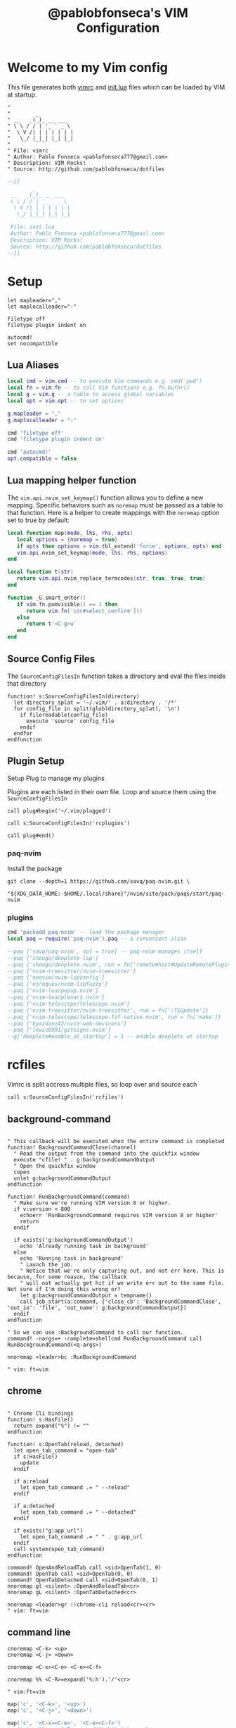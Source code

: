 #+TITLE: @pablobfonseca's VIM Configuration
#+PROPERTY: header-args:vimrc :tangle ./vim/vimrc :mkdirp yes

* Welcome to my Vim config
This file generates both [[file:vimrc][vimrc]] and [[file:vim/init.lua][init.lua]] files which can be loaded by VIM at startup.
#+begin_src vimrc
"
"        _
" __   _(_)_ __ ___
" \ \ / / | '_ ` _ \
"  \ V /| | | | | | |
"   \_/ |_|_| |_| |_|
"
" File: vimrc
" Author: Pablo Fonseca <pablofonseca777@gmail.com>
" Description: VIM Rocks!
" Source: http://github.com/pablobfonseca/dotfiles
#+end_src

#+begin_src lua :tangle ./vim/init.lua
--[[
        _
 __   _(_)_ __ ___
 \ \ / / | '_ ` _ \
  \ V /| | | | | | |
   \_/ |_|_| |_| |_|

 File: init.lua
 Author: Pablo Fonseca <pablofonseca777@gmail.com>
 Description: VIM Rocks!
 Source: http://github.com/pablobfonseca/dotfiles
--]]
#+end_src

* Setup
#+begin_src vimrc
  let mapleader=","
  let maplocalleader="-"

  filetype off
  filetype plugin indent on

  autocmd!
  set nocompatible
#+end_src
** Lua Aliases
#+begin_src lua :tangle ./vim/init.lua
  local cmd = vim.cmd -- to execute Vim commands e.g. cmd('pwd')
  local fn = vim.fn -- to call Vim functions e.g. fn.bufnr()
  local g = vim.g -- a table to access global variables
  local opt = vim.opt -- to set options
#+end_src

#+begin_src lua :tangle ./vim/init.lua
g.mapleader = ","
g.maplocalleader = "-"

cmd 'filetype off'
cmd 'filetype plugin indent on'

cmd 'autocmd!'
opt.compatible = false
#+end_src

** Lua mapping helper function
The ~vim.api.nvim_set_keymap()~ function allows you to define a new mapping. Specific behaviors such as ~noremap~ must be passed as a table to that function. Here is a helper to create mappings with the ~noremap~ option set to true by default:

#+begin_src lua :tangle ./vim/init.lua
  local function map(mode, lhs, rhs, opts)
     local options = {noremap = true}
     if opts then options = vim.tbl_extend('force', options, opts) end
     vim.api.nvim_set_keymap(mode, lhs, rhs, options)
  end

  local function t(str)
     return vim.api.nvim_replace_termcodes(str, true, true, true)
  end

  function _G.smart_enter()
     if vim.fn.pumvisible() == 1 then
        return vim.fn['coc#select_confirm']()
     else
        return t'<C-g>u'
     end
  end

#+end_src

** Source Config Files
The ~SourceConfigFilesIn~ function takes a directory and eval the files inside that directory
#+begin_src vimrc
function! s:SourceConfigFilesIn(directory)
  let directory_splat = '~/.vim/' . a:directory . '/*'
  for config_file in split(glob(directory_splat), '\n')
    if filereadable(config_file)
      execute 'source' config_file
    endif
  endfor
endfunction
#+end_src
** Plugin Setup

Setup Plug to manage my plugins

Plugins are each listed in their own file. Loop and source them using the ~SourceConfigFilesIn~
#+begin_src vimrc
call plug#begin('~/.vim/plugged')

call s:SourceConfigFilesIn('rcplugins')

call plug#end()
#+end_src

*** paq-nvim
Install the package
#+begin_src shell :tangle no
git clone --depth=1 https://github.com/savq/paq-nvim.git \
    "${XDG_DATA_HOME:-$HOME/.local/share}"/nvim/site/pack/paqs/start/paq-nvim
#+end_src
*** plugins
#+begin_src lua :tangle ./vim/init.lua
cmd 'packadd paq-nvim' -- load the package manager
local paq = require('paq-nvim').paq -- a convenient alias

--paq {'savq/paq-nvim', opt = true} -- paq-nvim manages itself
--paq {'shougo/deoplete-lsp'}
--paq {'shougo/deoplete.nvim', run = fn['remote#host#UpdateRemotePlugins']}
--paq {'nvim-treesitter/nvim-treesitter'}
--paq {'neovim/nvim-lspconfig'}
--paq {'ojroques/nvim-lspfuzzy'}
--paq {'nvim-lua/popup.nvim'}
--paq {'nvim-lua/plenary.nvim'}
--paq {'nvim-telescope/telescope.nvim'}
--paq {'nvim-treesitter/nvim-treesitter', run = fn[':TSUpdate']}
--paq {'nvim-telescope/telescope-fzf-native.nvim', run = fn['make']}
--paq {'kyazdani42/nvim-web-devicons'}
--paq {'lewis6991/gitsigns.nvim'}
--g['deoplete#enable_at_startup'] = 1 -- enable deoplete at startup

#+end_src
* rcfiles
Vimrc is split accross multiple files, so loop over and source each

#+begin_src vimrc
call s:SourceConfigFilesIn('rcfiles')
#+end_src

** background-command
#+begin_src vimrc :tangle ./vim/rcfiles/background-command

" This callback will be executed when the entire command is completed
function! BackgroundCommandClose(channel)
  " Read the output from the command into the quickfix window
  execute "cfile! " . g:backgroundCommandOutput
  " Open the quickfix window
  copen
  unlet g:backgroundCommandOutput
endfunction

function! RunBackgroundCommand(command)
  " Make sure we're running VIM version 8 or higher.
  if v:version < 800
    echoerr 'RunBackgroundCommand requires VIM version 8 or higher'
    return
  endif

  if exists('g:backgroundCommandOutput')
    echo 'Already running task in background'
  else
    echo 'Running task in background'
    " Launch the job.
    " Notice that we're only capturing out, and not err here. This is because, for some reason, the callback
    " will not actually get hit if we write err out to the same file. Not sure if I'm doing this wrong or?
    let g:backgroundCommandOutput = tempname()
    call job_start(a:command, {'close_cb': 'BackgroundCommandClose', 'out_io': 'file', 'out_name': g:backgroundCommandOutput})
  endif
endfunction

" So we can use :BackgroundCommand to call our function.
command! -nargs=+ -complete=shellcmd RunBackgroundCommand call RunBackgroundCommand(<q-args>)

nnoremap <leader>bc :RunBackgroundCommand

" vim: ft=vim
#+end_src

** chrome
#+begin_src vimrc :tangle ./vim/rcfiles/chrome

" Chrome Cli bindings
function! s:HasFile()
  return expand("%") != ""
endfunction

function! s:OpenTab(reload, detached)
  let open_tab_command = "open-tab"
  if s:HasFile()
    update
  endif

  if a:reload
    let open_tab_command .= " --reload"
  endif

  if a:detached
    let open_tab_command .= " --detached"
  endif

  if exists("g:app_url")
    let open_tab_command .= " " . g:app_url
  endif
  call system(open_tab_command)
endfunction

command! OpenAndReloadTab call <sid>OpenTab(1, 0)
command! OpenTab call <sid>OpenTab(0, 0)
command! OpenTabDetached call <sid>OpenTab(0, 1)
nnoremap gl <silent> :OpenAndReloadTab<cr>
nnoremap gL <silent> :OpenTabDetached<cr>

nnoremap <leader>gr :!chrome-cli reload<cr><cr>
" vim: ft=vim
#+end_src
** command line
#+begin_src vimrc :tangle ./vim/rcfiles/command-line
cnoremap <C-k> <up>
cnoremap <C-j> <down>

cnoremap <C-x><C-e> <C-e><C-f>

cnoremap %% <C-R>=expand('%:h').'/'<cr>

" vim:ft=vim
#+end_src


#+begin_src lua :tangle ./vim/init.lua
map('c', '<C-k>', '<up>')
map('c', '<C-j>', '<down>')

map('c', '<C-x><C-e>', '<C-e><C-f>')
map('c', '%%', '<C-R>=expand("%:h")."/"<cr>')
#+end_src
** folding
#+begin_src vimrc :tangle ./vim/rcfiles/folding

"Enable indent folding
set foldenable
set foldmethod=indent
set foldlevel=999

" Quick fold to level 1, especially useful for Coffeescript class files
nmap <leader>fld :set foldlevel=1<cr>

"Maps for folding, unfolding all
nnoremap <leader>fu zM<CR>
nnoremap <leader>uf zR<CR>

"Maps for setting foldleve
nnoremap <leader>fl1 :set foldlevel=1<cr>
nnoremap <leader>fl2 :set foldlevel=2<cr>
nnoremap <leader>fl3 :set foldlevel=3<cr>
nnoremap <leader>fl4 :set foldlevel=4<cr>

" Focus the current fold by closing all others
nnoremap <leader>flf mzzM`zzv

" Set foldlevel to match current line
nnoremap <leader>flc :execute 'set foldlevel=' . foldlevel('.')<cr>

" vim:ft=vim
#+end_src

#+begin_src lua :tangle ./vim/init.lua

-- Enable indent folding
opt.foldenable = true
opt.foldmethod = 'indent'
opt.foldlevel = 999

-- Quick fold to level 1, especially useful for Coffeescript class files
map('n', '<leader>fld', '<cmd>set foldlevel=1<cr>')

-- Maps for folding, unfolding all
map('n', '<leader>fu', 'zM<CR>')
map('n', '<leader>uf', 'zR<CR>')

-- Maps for setting foldleve
map('n', '<leader>fl1', '<cmd>set foldlevel=1<cr>')
map('n', '<leader>fl2', '<cmd>set foldlevel=2<cr>')
map('n', '<leader>fl3', '<cmd>set foldlevel=3<cr>')
map('n', '<leader>fl4', '<cmd>set foldlevel=4<cr>')

-- Focus the current fold by closing all others
map('n', '<leader>flf', 'mzzM`zzv')

-- Set foldlevel to match current line
map('n', '<leader>flc', '<cmd>execute "set foldlevel=" . foldlevel(".")<cr>')
#+end_src

** functional
Functional vimscript helpers
Taken from [[ http://learnvimscriptthehardway.stevelosh.com/chapters/39.html][here]]

#+begin_src vimrc :tangle ./vim/rcfiles/functional

  function! Sorted(l)
      let new_list = deepcopy(a:l)
      call sort(new_list)
      return new_list
  endfunction

  function! Reversed(l)
      let new_list = deepcopy(a:l)
      call reverse(new_list)
      return new_list
  endfunction

  function! Append(l, val)
      let new_list = deepcopy(a:l)
      call add(new_list, a:val)
      return new_list
  endfunction

  function! Assoc(l, i, val)
      let new_list = deepcopy(a:l)
      let new_list[a:i] = a:val
      return new_list
  endfunction

  function! Pop(l, i)
      let new_list = deepcopy(a:l)
      call remove(new_list, a:i)
      return new_list
  endfunction

  function! Mapped(list, fn)
      let new_list = deepcopy(a:list)
      let FuncRef = function(a:fn)
      call map(new_list, string(FuncRef) . '(v:val)')
      return new_list
  endfunction

  function! NewFZFWindow() abort
    new | wincmd J | resize 1
  endfunction

  " Creates a floating window with a most recent buffer to be used
  function! CreateCenteredFloatingWindow()
    if has('nvim')
      let width = float2nr(&columns * 0.8)
      let height = float2nr(&lines * 0.8)
      let top = ((&lines - height) / 2) - 1
      let left = (&columns - width) / 2
      let opts = {'relative': 'editor', 'row': top, 'col': left, 'width': width, 'height': height, 'style': 'minimal'}

      let top = '╭' . repeat('─', width - 2) . '╮'
      let mid = '│' . repeat(' ', width - 2) . '│'
      let bot = '╰' . repeat('─', width - 2) . '╯'
      let lines = [top] + repeat([mid], height - 2) + [bot]
      let s:buf = nvim_create_buf(v:false, v:true)
      call nvim_buf_set_lines(s:buf, 0, -1, v:true, lines)
      call nvim_open_win(s:buf, v:true, opts)
      set winhl=Normal:Floating
      let opts.row += 1
      let opts.height -= 2
      let opts.col += 2
      let opts.width -= 4
      call nvim_open_win(nvim_create_buf(v:false, v:true), v:true, opts)
      autocmd BufWipeout <buffer> call CleanupBuffer(s:buf)
      tnoremap <buffer> <silent> <Esc> <C-\><C-n><CR>:call DeleteUnlistedBuffers()<CR>
    endif
  endfunction

  function! OnTermExit(job_id, code, event) dict
    if has('nvim')
      if a:code == 0
        call DeleteUnlistedBuffers()
      endif
    endif
  endfunction

  function! DeleteUnlistedBuffers()
    if has('nvim')
      for n in nvim_list_bufs()
        if ! buflisted(n)
          let name = bufname(n)
          if name == '[Scratch]' ||
                \ matchend(name, ':bash') ||
                \ matchend(name, ':zsh')
            call CleanupBuffer(n)
          endif
        endif
      endfor
    endif
  endfunction

  function! CleanupBuffer(buf)
    if has('nvim')
      if bufexists(a:buf)
        silent execute 'bwipeout! '.a:buf
      endif
    endif
  endfunction

  function! ToggleTerm(cmd)
    if has('nvim')
      if empty(bufname(a:cmd))
        call CreateCenteredFloatingWindow()
        call termopen(a:cmd, { 'on_exit': function('OnTermExit') })
      else
        call DeleteUnlistedBuffers()
      endif
    endif
  endfunction

  function! ToggleScratchTerm()
    if has('nvim')
      call ToggleTerm('zsh')
    endif
  endfunction
  command! ToggleScratchTerm call ToggleScratchTerm()

  " When term starts, auto go into insert mode
  if has('nvim')
    autocmd TermOpen * startinsert

    " Turn off line numbers etc
    autocmd TermOpen * setlocal listchars= nonumber norelativenumber
  endif

  " Remove current file - Extracted from tpope's vim-eunuch plugin
  command! -bar -bang Remove
        \ let s:file = fnamemodify(bufname(<q-args>),':p') |
        \ execute 'bdelete<bang>' |
        \ if !bufloaded(s:file) && delete(s:file) |
        \   echoerr 'Failed to delete "'.s:file.'"' |
        \ endif |
        \ unlet s:file

  " Create new plugin file
  function! s:NewPlugin()
    echohl String | let text = input('Plugin name: ') | echohl None
    if text ==# '' | return | endif
    execute 'e ~/.vim/rcplugins/' . text
    execute 'set filetype=vim'
  endfunction
  command! NewPlugin call <sid>NewPlugin()
  "
  " Create new vim file
  function! s:NewVimFile()
    echohl String | let text = input('File name: ') | echohl None
    if text ==# '' | return | endif
    execute 'e ~/.vim/rcfiles/' . text
    execute 'set filetype=vim'
  endfunction
  command! NewVimFile call <sid>NewVimFile()

  " Handles closing in cases where you would be the last window
  function! CloseWindowOnSuccess(code) abort
    if a:code == 0
      let current_window = winnr()
      bdelete!
      " Handles special cases where window remains due startify
      if winnr() == current_window
        close
      endif
    endif
  endfunction

  " Open autoclosing terminal, with optional size and dir
  function! OpenTerm(cmd) abort
    if has('nvim')
      call termopen(a:cmd, {'on_exit': { _, c -> CloseWindowOnSuccess(c) }})
    else
      call term_start(a:cmd, {'exit_cb': {_, c -> CloseWindowOnSuccess(c)}})
    endif
    setf openterm
  endfunction

  " Open vsplit with animation
  function! OpenVTerm(cmd, percent) abort
    if has('nvim')
      vnew
    endif
    call OpenTerm(a:cmd)
    wincmd L | vertical resize 1
    call animate#window_percent_width(a:percent)
  endfunction

  function! OpenHTerm(cmd, percent) abort
    if has('nvim')
      new
    endif
    call OpenTerm(a:cmd)
    wincmd J | resize 1
    call animate#window_percent_height(a:percent)
  endfunction

  " vim:ft=vim

#+end_src

** functional (lua config)
#+begin_src lua :tangle ./vim/init.lua

    -- Creates a floating window with a most recent buffer to be used
  vim.api.nvim_exec([[
    function! CreateCenteredFloatingWindow()
      if has('nvim')
        let width = float2nr(&columns * 0.8)
        let height = float2nr(&lines * 0.8)
        let top = ((&lines - height) / 2) - 1
        let left = (&columns - width) / 2
        let opts = {'relative': 'editor', 'row': top, 'col': left, 'width': width, 'height': height, 'style': 'minimal'}

        let top = '╭' . repeat('─', width - 2) . '╮'
        let mid = '│' . repeat(' ', width - 2) . '│'
        let bot = '╰' . repeat('─', width - 2) . '╯'
        let lines = [top] + repeat([mid], height - 2) + [bot]
        let s:buf = nvim_create_buf(v:false, v:true)
        call nvim_buf_set_lines(s:buf, 0, -1, v:true, lines)
        call nvim_open_win(s:buf, v:true, opts)
        set winhl=Normal:Floating
        let opts.row += 1
        let opts.height -= 2
        let opts.col += 2
        let opts.width -= 4
        call nvim_open_win(nvim_create_buf(v:false, v:true), v:true, opts)
        autocmd BufWipeout <buffer> call CleanupBuffer(s:buf)
        tnoremap <buffer> <silent> <Esc> <C-\><C-n><CR>:call DeleteUnlistedBuffers()<CR>
      endif
    endfunction

    function! OnTermExit(job_id, code, event) dict
      if has('nvim')
        if a:code == 0
          call DeleteUnlistedBuffers()
        endif
      endif
    endfunction

    function! DeleteUnlistedBuffers()
      if has('nvim')
        for n in nvim_list_bufs()
          if ! buflisted(n)
            let name = bufname(n)
            if name == '[Scratch]' ||
                  \ matchend(name, ':bash') ||
                  \ matchend(name, ':zsh')
              call CleanupBuffer(n)
            endif
          endif
        endfor
      endif
    endfunction

    function! CleanupBuffer(buf)
      if has('nvim')
        if bufexists(a:buf)
          silent execute 'bwipeout! '.a:buf
        endif
      endif
    endfunction

    function! ToggleTerm(cmd)
      if has('nvim')
        if empty(bufname(a:cmd))
          call CreateCenteredFloatingWindow()
          call termopen(a:cmd, { 'on_exit': function('OnTermExit') })
        else
          call DeleteUnlistedBuffers()
        endif
      endif
    endfunction

    function! ToggleScratchTerm()
      if has('nvim')
        call ToggleTerm('zsh')
      endif
    endfunction
    command! ToggleScratchTerm call ToggleScratchTerm()

    " When term starts, auto go into insert mode
    if has('nvim')
      autocmd TermOpen * startinsert

      " Turn off line numbers etc
      autocmd TermOpen * setlocal listchars= nonumber norelativenumber
    endif

    " Remove current file - Extracted from tpope's vim-eunuch plugin
    command! -bar -bang Remove
          \ let s:file = fnamemodify(bufname(<q-args>),':p') |
          \ execute 'bdelete<bang>' |
          \ if !bufloaded(s:file) && delete(s:file) |
          \   echoerr 'Failed to delete "'.s:file.'"' |
          \ endif |
          \ unlet s:file

    " Handles closing in cases where you would be the last window
    function! CloseWindowOnSuccess(code) abort
      if a:code == 0
        let current_window = winnr()
        bdelete!
        " Handles special cases where window remains due startify
        if winnr() == current_window
          close
        endif
      endif
    endfunction

    " Open autoclosing terminal, with optional size and dir
    function! OpenTerm(cmd) abort
      if has('nvim')
        call termopen(a:cmd, {'on_exit': { _, c -> CloseWindowOnSuccess(c) }})
      else
        call term_start(a:cmd, {'exit_cb': {_, c -> CloseWindowOnSuccess(c)}})
      endif
      setf openterm
    endfunction

    " Open vsplit with animation
    function! OpenVTerm(cmd, percent) abort
      if has('nvim')
        vnew
      endif
      call OpenTerm(a:cmd)
      wincmd L | vertical resize 1
      call animate#window_percent_width(a:percent)
    endfunction

    function! OpenHTerm(cmd, percent) abort
      if has('nvim')
        new
      endif
      call OpenTerm(a:cmd)
      wincmd J | resize 1
      call animate#window_percent_height(a:percent)
    endfunction
]], true)

#+end_src

** general

#+begin_src vimrc :tangle ./vim/rcfiles/general
  set hidden                        " Allow buffer change w/o saving
  set autoread                      " Load file from disk, ie for git reset
  set nocompatible                  " Not concerned with vi compatibility
  set lazyredraw                    " Don't update while executing macros
  set backspace=indent,eol,start    " Sane backspace behavior
  set history=1000                  " Remember last 1000 commands
  set scrolloff=7                   " Start scrolling when we're 7 lines away from margins
  set mouse-=a
  set expandtab                     " Convert <tab> to spaces (2 or 4)
  set tabstop=2                     " Two spaces per tab as default
  set shiftwidth=2                  " Then override with per filteype
  set softtabstop=2                 " Specific settings via autocmd
  set secure                        " Limit what modelines and autocmds can do
  set autowrite                     " Write for me when I take any action
  set autoindent
  set copyindent
  set textwidth=79
  set viminfo+=!
  set rtp+=/usr/local/opt/fzf
  set cmdheight=2
  set formatoptions-=cro             " Stop vim to keep adding comments on carriage return
  set relativenumber
  set number
  set re=1
  scriptencoding utf-16             " Allow emoji in vimrc
  set nrformats+=alpha              " Force decimal-based arithmetic
  set shortmess+=c                  " don't give |ins-completion-menu| messages
  set updatetime=300                " You will have a bad experience for diagnostic messages when it's default 4000
  set signcolumn=yes                " always show signcolumns
  set shell=/bin/zsh                " Set zsh as default shell
  set showmatch                     " jump to matches when entering regexp
  set isfname-=:
  set shortmess+=c                  " Don't pass messages to |ins-completion-menu|

  set termguicolors

  if has('nvim')
    set inccommand=nosplit " substitute with preview
  endif

  " Fix netrw buffer issue
  let g:netrw_fastbrowse = 0

  " Disable sound/visual bell on errors
  " May need additional config about audible bell
  set t_vb=

  " Set modeline to 1 to allow rcfiles to be recognized as vim files
  set modelines=1

  " I save constantly and hate swap files in my prject dirs
  set nobackup
  set nowritebackup
  set noswapfile

  " Completions
  set completeopt-=menu
  set completeopt+=menuone   " Show the completions UI even with only 1 item
  set completeopt-=longest   " Don't insert the longest common text
  set completeopt-=preview   " Hide the documentation preview window
  set completeopt+=noinsert  " Don't insert text automatically
  set completeopt-=noselect  " Highlight the first completion automatically

  " Setup nice command tab completion
  set wildmenu
  set wildmode=list:longest,full
  set wildignore+=*/tmp/*,*.so,*.swp,*.zip,*.pyc

  " Persistent undo
  let undodir = expand('~/.undo-vim')
  if !isdirectory(undodir)
    call mkdir(undodir)
  endif
  set undodir=~/.undo-vim
  set undofile " Create FILE.un~ files for persistent undo

  set shiftround " When at 3 spaces and I hit >>, go to 4, not 5.

  " (Hopefully) removes the delay when hitting esc in insert mode
  " set noesckeys " do not work on neovim
  set ttimeout
  " Don't wait so long for the next keypress (particularly in ambigious Leader
  " situations.
  set timeoutlen=500

  " vim:ft=vim

#+end_src

#+begin_src lua :tangle ./vim/init.lua
  opt.hidden = true                              -- Allow buffer change w/o saving
  opt.autoread = true                            -- Load file from disk, ie for git reset
  opt.compatible = false                         -- Not concerned with vi compatibility
  opt.lazyredraw = true                          -- Don't update while executing macros
  opt.backspace = {'indent', 'eol', 'start'}     -- Sane backspace behavior
  opt.history = 1000                             -- Remember last 1000 commands
  opt.scrolloff = 7                              -- Start scrolling when we're 7 lines away from margins
  opt.mouse = ''
  opt.expandtab = true                           -- Convert <tab> to spaces (2 or 4)
  opt.tabstop = 2                                -- Two spaces per tab as default
  opt.shiftwidth = 2                             -- Then override with per filteype
  opt.softtabstop = 2                            -- Specific settings via autocmd
  opt.secure = true                              -- Limit what modelines and autocmds can do
  opt.autowrite = true                           -- Write for me when I take any action
  opt.autoindent = true
  opt.copyindent = true
  opt.textwidth = 79
  opt.rtp:append({'/usr/local/opt/fzf'})
  opt.cmdheight = 2
  opt.formatoptions:remove({'cro'})              -- Stop vim to keep adding comments on carriage return
  opt.relativenumber = true
  opt.number = true
  opt.re = 1
  opt.nrformats:append({'alpha'})                -- Force decimal-based arithmetic
  opt.shortmess:append({A = true, c = true})     -- don't give |ins-completion-menu| messages
  opt.updatetime = 300                           -- You will have a bad experience for diagnostic messages when it's default 4000
  opt.signcolumn = 'yes'                         -- always show signcolumns
  opt.shell = '/bin/zsh'                         -- Set zsh as default shell
  opt.showmatch = true                           -- jump to matches when entering regexp
  opt.isfname:remove({':'})
  opt.termguicolors = true
  opt.inccommand = 'nosplit'                     -- substitute with preview

  g.netrw_fastbrowse = 0                         -- Fix netrw buffer issue

  -- Set modeline to 1 to allow rcfiles to be recognized as vim files
  opt.modelines = 1

  -- Disable swap files
  opt.backup = false
  opt.writebackup = false
  opt.swapfile = false

  -- Completions
  opt.completeopt:append({'menuone', 'noinsert'})
  opt.completeopt:remove({'longest', 'preview', 'menu', 'noselect'})

  -- Setup nice command tab completion
  opt.wildmenu = true
  opt.wildmode= {'list:longest','full'}
  opt.wildignore:append({'*/tmp/*','*.so','*.swp','*.zip','*.pyc'})

  -- Persistent undo
  local undodir = fn.expand('~/.undo-vim')
  if not fn.isdirectory(undodir) then
     fn.mkdir(undodir)
  end

  opt.undodir = {'~/.undo-vim'}
  opt.undofile = true -- Create FILE.un~ files for persistent undo

  opt.shiftround = true -- When at 3 spaces and I hit >>, go to 4, not 5.

  -- (Hopefully) removes the delay when hitting esc in insert mode
  opt.ttimeout = true
  -- Don't wait so long for the next keypress (particularly in ambigious Leader situations.
  opt.timeoutlen = 500
#+end_src
** programming
*** languages
**** go
#+begin_src vimrc :tangle ./vim/rcfiles/go

augroup filetype_go
  " Clear old autocmds in group
  autocmd!
  " autoindent with two spaces, always expand tabs
  autocmd BufNewFile,BufRead *.go setlocal ai sw=4 ts=4 sts=4 et fileformat=unix
  autocmd Filetype go nmap <leader>r :GoRun <cr><Esc>
  autocmd Filetype go nmap <leader>t <Plug>(go-test)
  autocmd Filetype go nmap <leader>c <Plug>(go-coverage-toggle)
  autocmd Filetype go nmap <leader>b :<C-u>call <SID>build_go_files()<cr>
augroup END

let g:go_fmt_command = "goimports"
let g:go_highlight_functions = 1
let g:go_highlight_methods = 1
let g:go_highlight_fields = 1
let g:go_highlight_types = 1
let g:go_highlight_operators = 1
let g:go_highlight_build_constraints = 1

" run :GoBuild or :GoTestCompile based on the go file
function! s:build_go_files()
  let l:file = expand("%")
  if l:file =~# '^\f\+_test\.go$'
    call go#test#Test(0, 1)
  elseif l:file =~# '^\f\+\.go$'
    call go#cmd#Build(0)
  endif
endfunction

" vim:ft=vim

#+end_src
**** go (lua config)
#+begin_src lua :tangle ./vim/init.lua
  -- Golang config

  cmd 'augroup filetype_go'
  -- Clear old autocmds in group
  cmd 'autocmd!'
  -- autoindent with two spaces, always expand tabs
  cmd  'autocmd BufNewFile,BufRead *.go setlocal ai sw=4 ts=4 sts=4 et fileformat=unix'
  cmd  'autocmd Filetype go nmap <leader>r :GoRun <cr><Esc>'
  cmd  'autocmd Filetype go nmap <leader>t <Plug>(go-test)'
  cmd  'autocmd Filetype go nmap <leader>c <Plug>(go-coverage-toggle)'
  cmd  'autocmd Filetype go nmap <leader>b :<C-u>call <SID>build_go_files()<cr>'
  cmd 'augroup END'

  g.go_fmt_command = "goimports"
  g.go_highlight_functions = 1
  g.go_highlight_methods = 1
  g.go_highlight_fields = 1
  g.go_highlight_types = 1
  g.go_highlight_operators = 1
  g.go_highlight_build_constraints = 1

  -- run :GoBuild or :GoTestCompile based on the go file
  vim.api.nvim_exec(
     [[
  function! BuildGoFiles()
    let l:file = expand("%")
    if l:file =~# '^\f\+_test\.go$'
      call go#test#Test(0, 1)
    elseif l:file =~# '^\f\+\.go$'
      call go#cmd#Build(0)
    endif
  endfunction]],true)

#+end_src
**** haskell
#+begin_src vimrc :tangle ./vim/rcfiles/haskell

augroup filetype_haskell
  " Clear old autocmds in group
  autocmd!
  autocmd FileType haskell nnoremap <leader>hr :Dispatch runhaskell %<tab><cr>
  autocmd FileType haskell nnoremap <leader>hb :Dispatch ghc %<tab><cr>
augroup END
" vim:ft=vim
#+end_src
**** haskell (lua config)
#+begin_src lua :tangle ./vim/init.lua
  -- Haskell config

cmd 'augroup filetype_haskell'
  -- Clear old autocmds in group
  cmd 'autocmd!'
  cmd 'autocmd FileType haskell nnoremap <leader>hr :Dispatch runhaskell %<tab><cr>'
  cmd 'autocmd FileType haskell nnoremap <leader>hb :Dispatch ghc %<tab><cr>'
cmd 'augroup END'
#+end_src
**** html
#+begin_src vimrc :tangle ./vim/rcfiles/html

augroup filetype_html
  " Clear old autocmds in group
  autocmd!
  " Install Emmet
  autocmd FileType html,css EmmetInstall
augroup END

" vim:ft=vim

#+end_src
**** html (lua config)
#+begin_src lua :tangle ./vim/init.lua
-- HTML config

cmd 'augroup filetype_html'
  -- Clear old autocmds in group
  cmd 'autocmd!'
  -- Install Emmet
  cmd 'autocmd FileType html,css EmmetInstall'
cmd 'augroup END'
#+end_src
**** javascript
#+begin_src vimrc :tangle ./vim/rcfiles/javascript
" au BufRead,BufNewFile *.json set filetype=json
augroup filetype_javascript
  " Clear old autocmds in group
  autocmd!
  " Set syntax javascript to coffee script files
  autocmd FileType javascript nnoremap <leader>r :Dispatch node %<cr>
  autocmd FileType javascript.jsx set ft=javascript
augroup END

" vim:ft=vim



#+end_src
**** javascript (lua config)
#+begin_src lua :tangle ./vim/init.lua
-- Javascript config

cmd 'augroup filetype_javascript'
  -- Clear old autocmds in group
  cmd 'autocmd!'
  -- Set syntax javascript to coffee script files
  cmd 'autocmd FileType javascript nnoremap <leader>r :Dispatch node %<cr>'
  cmd 'autocmd FileType javascript.jsx set ft=javascript'
cmd 'augroup END'
#+end_src
**** json

#+begin_src vimrc :tangle ./vim/rcfiles/json
augroup filetype_json
  " Clear old autocmds in group
  autocmd!
  " autoindent with two spaces, always expand tabs
  autocmd Filetype json nmap <leader>p :w<cr> :PrettyJSON<cr> :w<cr>
augroup END

" Requires 'jq' (brew install jq)
function! s:PrettyJSON()
  %!jq .
  set filetype=json
endfunction
command! PrettyJSON :call <sid>PrettyJSON()
" vim:ft=vim

#+end_src
**** json (lua config)

#+begin_src lua :tangle ./vim/init.lua
-- JSON config
  cmd 'augroup filetype_json'
    -- Clear old autocmds in group
    cmd 'autocmd!'
    -- autoindent with two spaces, always expand tabs
    cmd 'autocmd Filetype json nmap <leader>p :w<cr> :PrettyJSON<cr> :w<cr>'
  cmd 'augroup END'

  -- Requires 'jq' (brew install jq)
  vim.api.nvim_exec(
  [[
    function! PrettyJSON()
      %!jq .
      set filetype=json
    endfunction
    ]],true)
  vim.api.nvim_command('command! PrettyJSON :call PrettyJSON()')
#+end_src
**** lua
#+begin_src vimrc :tangle ./vim/rcfiles/lua

augroup filetype_lua
  " Clear old autocmds in group
  autocmd!
  autocmd FileType lua nnoremap <leader>r :Dispatch lua %<Tab><cr>
augroup END
" vim:ft=vim
#+end_src
**** lua (lua config)
#+begin_src lua :tangle ./vim/init.lua
-- Lua config

cmd 'augroup filetype_lua'
  -- Clear old autocmds in group
  cmd 'autocmd!'
  cmd 'autocmd FileType lua nnoremap <leader>r :Dispatch lua %<Tab><cr>'
cmd 'augroup END'
#+end_src
**** markdown
#+begin_src vimrc :tangle ./vim/rcfiles/markdown
augroup filetype_markdown_and_txt
  " Clear old autocmds in group
  autocmd!
  " By default, vim thinks .md is Modula-2.
  autocmd BufNewFile,BufReadPost *.md set filetype=markdown
  autocmd FileType pad-notes set filetype=markdown
  " Without this, vim breaks in the middle of words when wrapping
  autocmd FileType markdown setlocal nolist wrap lbr
  " Turn on spell-checking in markdown and text.
  autocmd BufRead,BufNewFile *.md,*.txt setlocal spell
  " Don't display whitespaces
  autocmd BufNewFile,BufRead *.txt setlocal nolist
augroup END

" vim: ft=vim
#+end_src
**** markdown (lua config)
#+begin_src lua :tangle ./vim/init.lua
-- Markdown config

cmd 'augroup filetype_markdown_and_txt'
  -- Clear old autocmds in group
  cmd 'autocmd!'
  -- By default, vim thinks .md is Modula-2.
  cmd 'autocmd BufNewFile,BufReadPost *.md set filetype=markdown'
  cmd 'autocmd FileType pad-notes set filetype=markdown'
  -- Without this, vim breaks in the middle of words when wrapping
  cmd 'autocmd FileType markdown setlocal nolist wrap lbr'
  -- Turn on spell-checking in markdown and text.
  cmd 'autocmd BufRead,BufNewFile *.md,*.txt setlocal spell'
  -- Don't display whitespaces
  cmd 'autocmd BufNewFile,BufRead *.txt setlocal nolist'
cmd 'augroup END'
#+end_src
**** python
#+begin_src vimrc :tangle ./vim/rcfiles/python

let g:python_host_prog='/usr/bin/python'
let g:python3_host_prog='/opt/homebrew/bin/python3'

augroup filetype_python
  " Clear old autocmds in group
  autocmd!
  autocmd BufNewFile,BufRead *.py setlocal ai sw=4 ts=4 sts=4 et fileformat=unix
  autocmd FileType python nnoremap <leader>py :Dispatch python3 %<Tab><cr>
  autocmd FileType python nnoremap <leader>pt :TestFile<cr>
  autocmd BufWritePre *.py :%s/\s\+$//e
augroup END
" vim:ft=vim

#+end_src
**** python (lua config)
#+begin_src lua :tangle ./vim/init.lua
-- Python config

g.python_host_prog = '/usr/bin/python'
g.python3_host_prog = '/opt/homebrew/bin/python3'

cmd 'augroup filetype_python'
  -- Clear old autocmds in group
  cmd 'autocmd!'
  cmd 'autocmd BufNewFile,BufRead *.py setlocal ai sw=4 ts=4 sts=4 et fileformat=unix'
  cmd 'autocmd FileType python nnoremap <leader>py :Dispatch python3 %<Tab><cr>'
  cmd 'autocmd FileType python nnoremap <leader>pt :TestFile<cr>'
  cmd [[autocmd BufWritePre *.py :%s/\s\+$//e]]
cmd 'augroup END'
#+end_src
**** ruby
#+begin_src vimrc :tangle ./vim/rcfiles/ruby

let g:ruby_path = system('rvm current')
let ruby_operators = 1

augroup filetype_ruby
  " Clear old autocmds in group
  autocmd!
  " autoindent with two spaces, always expand tabs
  autocmd FileType rspec set filetype=ruby
  autocmd FileType ruby,eruby,yaml setlocal ai sw=2 sts=2 et
  autocmd FileType ruby,eruby,yaml setlocal path+=lib
  " Make ?s part of words
  autocmd FileType ruby,eruby,yaml setlocal iskeyword+=?
  autocmd FileType gitcommit setlocal spell textwidth=72
  " Run the current ruby file
  autocmd FileType ruby nnoremap <leader>r :Dispatch ruby %<cr>
  " Generage tags for ruby files
  autocmd FileType ruby nnoremap <Leader>rt :!ctags -R --languages=ruby --exclude=.git --exclude=log .<cr>
  " Remove trailing whitespace on save for ruby files.
  autocmd BufWritePre *.rb :%s/\s\+$//e
  autocmd BufRead,BufNewFile {Vagrantfile,Gemfile,Guardfile,Thorfile,Procfile,config.ru,*.rake,.pryrc} set filetype=ruby
  " Set .erb html files
  autocmd FileType eruby setlocal sw=2 sts=2 ts=2 " Two spaces per tab

  " Setting for vim-dispatch
  autocmd FileType ruby
        \ let b:start = executable('pry') ? 'pry -r "%:p"' : 'irb -r "%:p"' |
        \ if expand('%') =~# '_spec\.rb$' |
        \   let b:dispatch = 'rspec %' |
        \ elseif expand('%') =~# '_test\.rb$' |
        \   let b:dispatch = 'ruby -Ilib:test %' |
        \ elseif !exists('b:dispatch') |
        \   let b:dispatch = 'ruby -wc %' |
        \ endif

  " Clean comments
  autocmd FileType ruby nnoremap <leader>cc :g/#/d<cr>
  nnoremap <Leader>t :w<cr>:call RunTest('TestFile')<cr>
  nnoremap <Leader>s :call RunTest('TestNearest')<cr>
  nnoremap <Leader>a :call RunTest('TestSuite')<cr>
  nnoremap <Leader>l :call RunTest('TestLast')<cr>
  nnoremap <leader>or :tabe config/routes.rb<cr>
  nnoremap <leader>ol :tabe config/locales<cr>
augroup END

" Convert 1.8 hash syntax to 1.9 syntax
nnoremap <leader>19 :%s/:\([^ ]*\)\(\s*\)=>/\1:/gc<cr>
vnoremap <leader>19 :s/:\([^ ]*\)\(\s*\)=>/\1:/g<cr>
nnoremap <leader>18 :%s/\(\w\+\):\s/:\1 => /gc<cr>
vnoremap <leader>18 :s/\(\w\+\):\s/:\1 => /g<cr>

" vim:ft=vim
#+end_src
**** ruby (lua config)
#+begin_src lua :tangle ./vim/init.lua
-- Ruby config

g.ruby_path = fn.system('rvm current')
g.ruby_operators = 1

cmd 'augroup filetype_ruby'
  -- Clear old autocmds in group
  cmd 'autocmd!'
  -- autoindent with two spaces, always expand tabs
  cmd 'autocmd FileType rspec set filetype=ruby'
  cmd 'autocmd FileType ruby,eruby,yaml setlocal ai sw=2 sts=2 et'
  cmd 'autocmd FileType ruby,eruby,yaml setlocal path+=lib'
  -- Make ?s part of words
  cmd 'autocmd FileType ruby,eruby,yaml setlocal iskeyword+=?'
  cmd 'autocmd FileType gitcommit setlocal spell textwidth=72'
  -- Run the current ruby file
  cmd 'autocmd FileType ruby nnoremap <leader>r :Dispatch ruby %<cr>'
  -- Generage tags for ruby files
  cmd 'autocmd FileType ruby nnoremap <Leader>rt :!ctags -R --languages=ruby --exclude=.git --exclude=log .<cr>'
  -- Remove trailing whitespace on save for ruby files.
  cmd [[autocmd BufWritePre *.rb :%s/\s\+$//e]]
  cmd 'autocmd BufRead,BufNewFile {Vagrantfile,Gemfile,Guardfile,Thorfile,Procfile,config.ru,*.rake,.pryrc} set filetype=ruby'
  -- Set .erb html files
  cmd 'autocmd FileType eruby setlocal sw=2 sts=2 ts=2' -- Two spaces per tab

  -- Setting for vim-dispatch
  cmd([[
    autocmd FileType ruby
        \ let b:start = executable('pry') ? 'pry -r "%:p"' : 'irb -r "%:p"' |
        \ if expand('%') =~# '_spec\.rb$' |
        \   let b:dispatch = 'rspec %' |
        \ elseif expand('%') =~# '_test\.rb$' |
        \   let b:dispatch = 'ruby -Ilib:test %' |
        \ elseif !exists('b:dispatch') |
        \   let b:dispatch = 'ruby -wc %' |
        \ endif
]])

  -- Clean comments
  cmd 'autocmd FileType ruby nnoremap <leader>cc :g/#/d<cr>'
  map('n', '<Leader>t', '<cmd>w<cr>:call RunTest("TestFile")<cr>')
  map('n', '<Leader>s', '<cmd>call RunTest("TestNearest")<cr>')
  map('n', '<Leader>a', '<cmd>call RunTest("TestSuite")<cr>')
  map('n', '<Leader>l', '<cmd>call RunTest("TestLast")<cr>')
  map('n', '<leader>or', '<cmd>tabe config/routes.rb<cr>')
  map('n', '<leader>ol', '<cmd>tabe config/locales<cr>')
cmd 'augroup END'
#+end_src
**** rust
#+begin_src vimrc :tangle ./vim/rcfiles/rust

augroup filetype_rust
  " Clear old autocmds in group
  autocmd!
  autocmd FileType rust nnoremap <leader>cr :Cargo run<cr>
  autocmd FileType rust nnoremap <leader>cb :Cargo build<cr>
augroup END
" vim:ft=vim
#+end_src
**** rust (lua config)
#+begin_src lua :tangle ./vim/init.lua

-- Rust config

cmd 'augroup filetype_rust'
  -- Clear old autocmds in group
  cmd 'autocmd!'
  cmd 'autocmd FileType rust nnoremap <leader>cr :Cargo run<cr>'
  cmd 'autocmd FileType rust nnoremap <leader>cb :Cargo build<cr>'
cmd 'augroup END'
#+end_src
**** sql
#+begin_src vimrc :tangle ./vim/rcfiles/sql

augroup filetype_sql
  " Clear old autocmds in group
  autocmd!

  autocmd FileType sql call SqlFormatter()
augroup END

function SqlFormatter()
  set noai

  map ,pt :%!sqlformat --reindent --keywords upper --identifiers lower -<CR>
endfunction

" vim:ft=vim
#+end_src

**** sql (lua config)
#+begin_src lua :tangle ./vim/init.lua

-- SQL config

cmd 'augroup filetype_sql'
  -- Clear old autocmds in group
  cmd 'autocmd!'

  cmd 'autocmd FileType sql call SqlFormatter()'
cmd 'augroup END'

vim.api.nvim_exec([[
function SqlFormatter()
  set noai

  map ,pt :%!sqlformat --reindent --keywords upper --identifiers lower -<CR>
endfunction
]], true)
#+end_src

*** refactoring
#+begin_src vimrc :tangle ./vim/rcfiles/refactoring
" Borrowed from Gary Bernhardt's vimrc
function! ExtractVariable()
  echohl String | let name = input("Variable name: ") | echohl None
  if name == '' | return | endif

  " Enter visual mode (input() takes us out of it)
  normal! gv

  " Replace selected text with the variable name
  exec "normal c" . name
  " Define the variable on the line above
  if &ft == "vim"
    exec "normal! Olet " . name . " = "
  elseif &ft == 'javascript'
    exec "normal! Ovar " . name . " = "
  else
    exec "normal! O" . name . " = "
  endif
  " Paste the original selected text to be the variable value
  normal! $p
  if &ft == 'javascript'
    normal! A;
  endif
endfunction
vnoremap <leader>ev :call ExtractVariable()<cr>

function! InlineVariable()
  if &filetype == 'javascript'
    s/\v^(\s+)var (.*);$/\1\2/
    nohl
  elseif &filetype == 'vim'
    s/\v^(\s+)let (.*)$/\1\2/
    nohl
  endif
  normal! ^*Ndf=x"vd$ddnviw"vp
endfunction
nnoremap <leader>ve :call InlineVariable()<cr>

" vim: ft=vim
#+end_src
** helpfiles
#+begin_src vimrc :tangle ./vim/rcfiles/helpfiles

au filetype help call HelpFileMode()

function! HelpFileMode()
  wincmd T " Maximze the help on open
  nnoremap <buffer> <tab> :call search('\|.\{-}\|', 'w')<cr>:noh<cr>2l
  nnoremap <buffer> <S-tab> F\|:call search('\|.\{-}\|', 'wb')<cr>:noh<cr>2l
  nnoremap <buffer> <cr> <c-]>
  nnoremap <buffer> <bs> <c-T>
  nnoremap <buffer> q :q<CR>
  setlocal nonumber
  setlocal nospell
endfunction

nnoremap <leader>rh :h local-additions<cr>

" vim:ft=vim

#+end_src

** helpfiles (lua config)
#+begin_src lua :tangle ./vim/init.lua

-- Helpfiles

cmd 'au filetype help call HelpFileMode()'

vim.api.nvim_exec([[
    function! HelpFileMode()
      wincmd T " Maximze the help on open
      nnoremap <buffer> <tab> :call search('\|.\{-}\|', 'w')<cr>:noh<cr>2l
      nnoremap <buffer> <S-tab> F\|:call search('\|.\{-}\|', 'wb')<cr>:noh<cr>2l
      nnoremap <buffer> <cr> <c-]>
      nnoremap <buffer> <bs> <c-T>
      nnoremap <buffer> q :q<CR>
      setlocal nonumber
      setlocal nospell
    endfunction
]], true)

map('n', '<leader>rh', '<cmd>h local-additions<cr>')

#+end_src

** mappings
#+begin_src vimrc :tangle ./vim/rcfiles/mappings

" Emacs-like mappings
nmap <C-x><C-s> :w<cr>
nmap <C-x><C-c> :x<cr>
nmap <C-s> /
" nmap <C-x>b :FzfBuffers<cr>
nmap <C-c>pf :FzfFiles<cr>
nmap <C-x>1 :only<cr>
nmap <C-x>2 :split<cr>
nmap <C-x>3 :vsplit<cr>
nmap <C-x>0 :q<cr>

nnoremap <silent> H :call <SID>show_documentation()<cr>
nnoremap <silent> K :FzfRg <C-R><C-W><cr>

function! s:show_documentation()
  if (index(['vim', 'help'], &filetype) >= 0)
    execute 'h '.expand('<cword>')
  else
    call CocActionAsync('doHover')
  endif
endfunction

" Opens help the word under the cursor
nnoremap <leader>h :exe 'help' expand('<cword>')<cr>

" select last paste in visual mode
nnoremap gp `[v`]

" Change vertically split to horizonally
nnoremap <leader>fh <C-w>t<C-w>K

" Change horizonally split to vertically
nnoremap <leader>fv <C-w>t<C-w>H

" Make Y yank to end of line (like D, or C)
nmap Y y$

" Insert a caller into Ruby code
nnoremap <leader>wtf oputs "#" * 90<c-m>puts caller<c-m>puts "#" * 90<esc>

" Source vimrc
nnoremap <leader>sv :source ~/.vim/vimrc<cr>

" Toggle paste mode on and off
nnoremap <leader>pp :set paste<cr>o<esc>"*]p:set nopaste<cr>

nnoremap ; :

" Indent the whole file
nnoremap <Leader>i mmgg=G`m

" Edit another file in the same directory as the current file
" uses expression to extract path from current file's path
nnoremap <space>e :e <C-R>=escape(expand("%:p:h"),' ') . '/'<CR>
nnoremap <C-x><C-f> :e <C-R>=escape(expand("%:p:h"),' ') . '/'<CR>
nnoremap <space>s :split <C-R>=escape(expand("%:p:h"), ' ') . '/'<CR>
nnoremap <space>v :vsplit <C-R>=escape(expand("%:p:h"), ' ') . '/'<CR>
nnoremap <space>r :r <C-R>=escape(expand("%:p:h"), ' ') . '/'<CR>
nnoremap <space>t :tabe <C-R>=escape(expand("%:p:h"), ' ') . '/'<CR>
nnoremap <space>sav :sav <C-R>=escape(expand("%:p:h"), ' ') . '/'<CR>

" Use j/k to start, then scroll through autocomplete options
inoremap <expr> <C-j> ((pumvisible())?("\<C-n>"):("\<C-x><c-n>"))
inoremap <expr> <C-k> ((pumvisible())?("\<C-p>"):("\<C-x><c-k>"))

" Close the quickfix window
nnoremap <space><space> :ccl<cr>

" Increase and decrease numbers
nnoremap <C-b> <C-a>

" Let's be reasonable, shall we?
nnoremap k gk
nnoremap j gj

" Visual mode pressing * or # searches for the current selection
" Super useful! From an idea by Michael Naumann
vnoremap <silent> * :call VisualSelection('f')<CR>

" When you press <leader>r you can search and replace the selected text
vnoremap <silent> <leader>r :call VisualSelection('replace')<CR>

" Disable arrows
for prefix in ['i', 'n', 'v']
  for key in ['<Up>', '<Down>', '<Left>', '<Right>']
    exe prefix . 'noremap ' . key . " <Nop>"
  endfor
endfor

" resize panes
nnoremap <silent> <Up> :call animate#window_delta_height(15)<cr>
nnoremap <silent> <Down> :call animate#window_delta_height(-15)<cr>
nnoremap <silent> <Left> :call animate#window_delta_width(30)<cr>
nnoremap <silent> <Right> :call animate#window_delta_width(-30)<cr>

" Scroll the viewport faster
nnoremap <C-e> 7<C-e>
nnoremap <C-y> 7<C-y>
vnoremap <C-e> 7<C-e>
vnoremap <C-y> 7<C-y>

" Disable mouse scroll wheel
nnoremap <ScrollWheelUp> <nop>
nnoremap <S-ScrollWheelUp> <nop>
nnoremap <C-ScrollWheelUp> <nop>
nnoremap <ScrollWheelDown> <nop>
nnoremap <S-ScrollWheelDown> <nop>
nnoremap <C-ScrollWheelDown> <nop>
nnoremap <ScrollWheelLeft> <nop>
nnoremap <S-ScrollWheelLeft> <nop>
nnoremap <C-ScrollWheelLeft> <nop>
nnoremap <ScrollWheelRight> <nop>
nnoremap <S-ScrollWheelRight> <nop>
nnoremap <C-ScrollWheelRight> <nop>

" Open Gemfile
nnoremap <leader>og :e Gemfile<cr>

" Jump to start and end of line using the home row keys
nmap 0 ^

" Tab/shift-tab to indent/outdent in visual mode.
vnoremap <Tab> >gv
vnoremap <S-Tab> <gv

" Quickly browse to any tag/symbol in the project
nmap <leader>ot :tag<space>

" Save file as sudo
cmap w!! w !sudo tee % >/dev/null

" Move split to tab
noremap <leader>mt <c-w><s-t>

" Map to increment and decrement
nnoremap + <C-a>
nnoremap - <C-x>
xnoremap + g<C-a>
xnoremap - g<C-x>

" Open Lazygit
nnoremap <leader>tlg :call OpenHTerm('lazygit', 0.8)<cr>
" Open Lazydocker
nnoremap <leader>tld :call OpenHTerm('lazydocker', 0.8)<cr>

" Correct previous misspelled word ( Don't forgot to set spell )
nnoremap <space>sp mm[s1z=`m

"vim:ft=vim
#+end_src

** mappings (lua config)
#+begin_src lua :tangle ./vim/init.lua
  -- Mappings

  -- Emacs-like mappings
  map('n', '<C-x><C-s>', '<cmd>w<cr>')
  map('n', '<C-x><C-c>', '<cmd>x<cr>')
  map('n', '<C-s>', '/')
  map('n', '<C-c>pf', '<cmd>FzfFiles<cr>')
  map('n', '<C-x>1', '<cmd>only<cr>')
  map('n', '<C-x>2', '<cmd>split<cr>')
  map('n', '<C-x>3', '<cmd>vsplit<cr>')
  map('n', '<C-x>0', '<cmd>q<cr>')

  function _G.show_documentation()
     if fn.index({'vim', 'help'}, vim.bo.filetype) >= 0 then
        vim.api.nvim_command('execute "h ".expand("<cword>")')
     else
        vim.api.nvim_command('call CocActionAsync("doHover")')
     end
  end

  map('n', 'H', 'v:lua.show_documentation()', { noremap = true, silent = true})
  map('n', 'K', '<cmd>Rg <C-R><C-W><cr>', { noremap = true, silent = true})

  -- Opens help the word under the cursor
  map('n', '<leader>h', '<cmd>exe "help" expand("<cword>")<cr>')

  -- select last paste in visual mode
  map('n', 'gp', '`[v`]')

  -- Change vertically split to horizonally
  map('n', '<leader>fh', '<C-w>t<C-w>K')

  -- Change horizonally split to vertically
  map('n', '<leader>fv', '<C-w>t<C-w>H')

  -- Make Y yank to end of line (like D, or C)
  map('n', 'Y', 'y$')

  -- Insert a caller into Ruby code
  map('n', '<leader>wtf', 'oputs "#" * 90<c-m>puts caller<c-m>puts "#" * 90<esc>')

  -- Source vimrc
  map('n', '<leader>sv', '<cmd>source ~/.vim/init.lua<cr>')

  -- Toggle paste mode on and off
  map('n', '<leader>pp', '<cmd>set paste<cr>o<esc>"*]p:set nopaste<cr>')

  map('n', ';', ':')

  -- Indent the whole file
  map('n', '<Leader>i', 'mmgg=G`m')

  -- Edit another file in the same directory as the current file
  -- uses expression to extract path from current file's path
  map('n', '<space>e', '<cmd>e <C-R>=escape(expand("%:p:h")," ") . "/"<CR>')
  map('n', '<C-x><C-f>', '<cmd>e <C-R>=escape(expand("%:p:h")," ") . "/"<CR>')
  map('n', '<space>s', '<cmd>split <C-R>=escape(expand("%:p:h"), " ") . "/"<CR>')
  map('n', '<space>v', '<cmd>vsplit <C-R>=escape(expand("%:p:h"), " ") . "/"<CR>')
  map('n', '<space>r', '<cmd>r <C-R>=escape(expand("%:p:h"), " ") . "/"<CR>')
  map('n', '<space>t', '<cmd>tabe <C-R>=escape(expand("%:p:h"), " ") . "/"<CR>')
  map('n', '<space>sav', '<cmd>sav <C-R>=escape(expand("%:p:h"), " ") . "/"<CR>')

  -- Use j/k to start, then scroll through autocomplete options
  map('i', '<expr> <C-j>', [[((vim.fn.pumvisible())?("\<C-n>"):("\<C-x><c-n>"))]])
  map('i', '<expr> <C-k>', [[((vim.fn.pumvisible())?("\<C-p>"):("\<C-x><c-k>"))]])

  -- Close the quickfix window
  map('n', '<space><space>', '<cmd>ccl<cr>')

  -- Increase and decrease numbers
  map('n', '<C-b>', '<C-a>')

  -- Let's be reasonable, shall we?
  map('n', 'k', 'gk')
  map('n', 'j', 'gj')

  -- Visual mode pressing * or # searches for the current selection
  -- Super useful! From an idea by Michael Naumann
  map('v', '<silent> *', '<cmd>call VisualSelection("f")<CR>')

  -- When you press <leader>r you can search and replace the selected text
  map('v', '<silent> <leader>r', '<cmd>call VisualSelection("replace")<CR>')

  -- Disable arrows
  for _,prefix in pairs({ 'i', 'n', 'v' }) do
     for _,key in pairs({ '<Up>', '<Down>', '<Left>', '<Right>' }) do
        map(prefix, key, '<Nop>')
     end
  end

  -- resize panes
  map('n', '<silent> <Up>', '<cmd>call animate#window_delta_height(15)<cr>')
  map('n', '<silent> <Down>', '<cmd>call animate#window_delta_height(-15)<cr>')
  map('n', '<silent> <Left>', '<cmd>call animate#window_delta_width(30)<cr>')
  map('n', '<silent> <Right>', '<cmd>call animate#window_delta_width(-30)<cr>')

  -- Scroll the viewport faster
  map('n', '<C-e>', '7<C-e>')
  map('n', '<C-y>', '7<C-y>')
  map('v', '<C-e>', '7<C-e>')
  map('v', '<C-y>', '7<C-y>')

  -- Disable mouse scroll wheel
  map('n', '<ScrollWheelUp>', '<nop>')
  map('n', '<S-ScrollWheelUp>', '<nop>')
  map('n', '<C-ScrollWheelUp>', '<nop>')
  map('n', '<ScrollWheelDown>', '<nop>')
  map('n', '<S-ScrollWheelDown>', '<nop>')
  map('n', '<C-ScrollWheelDown>', '<nop>')
  map('n', '<ScrollWheelLeft>', '<nop>')
  map('n', '<S-ScrollWheelLeft>', '<nop>')
  map('n', '<C-ScrollWheelLeft>', '<nop>')
  map('n', '<ScrollWheelRight>', '<nop>')
  map('n', '<S-ScrollWheelRight>', '<nop>')
  map('n', '<C-ScrollWheelRight>', '<nop>')

  -- Open Gemfile
  map('n', '<leader>og', '<cmd>e Gemfile<cr>')

  -- Jump to start and end of line using the home row keys
  map('n', '0', '^')

  -- Tab/shift-tab to indent/outdent in visual mode.
  map('v', '<Tab>', '>gv')
  map('v', '<S-Tab>', '<gv')

  -- Quickly browse to any tag/symbol in the project
  map('n', '<leader>ot', '<cmd>tag<space>')

  -- Save file as sudo
  map('c', 'w!!', '<cmd>w !sudo tee % >/dev/null')

  -- Move split to tab
  map('n', '<leader>mt', '<c-w><s-t>')

  -- Map to increment and decrement
  map('n', '+', '<C-a>')
  map('n', '-', '<C-x>')
  map('x', '+', 'g<C-a>')
  map('x', '-', 'g<C-x>')

  -- Open Lazygit
  map('n', '<leader>tlg', '<cmd>call OpenHTerm("lazygit", 0.8)<cr>')
  -- Open Lazydocker
  map('n', '<leader>tld', '<cmd>call OpenHTerm("lazydocker", 0.8)<cr>')

  -- Correct previous misspelled word ( Don't forgot to set spell )
  map('n', '<space>sp', 'mm[s1z=`m')
#+end_src

** remote yank
#+begin_src vimrc :tangle ./vim/rcfiles/remote-yank

nnoremap <leader>li :call RemoteYank('i')<cr>
nnoremap <leader>la :call RemoteYank('a')<cr>
nnoremap <leader>lr :call RemoteYank('r')<cr>

function! RemoteYank(dir)
  if &relativenumber
    echom "setting number"
    let was_relative = 1
    set number
    redraw!
  endif

  echohl String | let line = input("Remote link to yank: ") | echohl None
  if line == '' | return | endif

  execute line.'yank a'
  if a:dir == 'i'
    normal "aP
  elseif a:dir == 'a'
    normal "ap
  else
    normal V"ap
  endif

  if was_relative
    set relativenumber
  endif
endfunction

" vim:ft=vim
#+end_src

** remote yank (lua config)
#+begin_src lua :tangle ./vim/init.lua

-- Remote yank

      map('n', '<leader>li', '<cmd>call RemoteYank("i")<cr>')
      map('n', '<leader>la', '<cmd>call RemoteYank("a")<cr>')
      map('n', '<leader>lr', '<cmd>call RemoteYank("r")<cr>')

    vim.api.nvim_exec([[
      function! RemoteYank(dir)
        if &relativenumber
          echom "setting number"
          let was_relative = 1
          set number
          redraw!
        endif

        echohl String | let line = input("Remote link to yank: ") | echohl None
        if line == '' | return | endif

        execute line.'yank a'
        if a:dir == 'i'
          normal "aP
        elseif a:dir == 'a'
          normal "ap
        else
          normal V"ap
        endif

        if was_relative
          set relativenumber
        endif
      endfunction
  ]], true)
#+end_src

** search
#+begin_src vimrc :tangle ./vim/rcfiles/search

" Searching stuff
set hlsearch                    " highlight searches, map below to clear
set incsearch                   " do incremental searching
set ignorecase                  " Case insensitive...
set smartcase                   " ...except if you use UCase

nnoremap <silent><leader><space> :nohl<cr>

" quick searching of vimrc files
function! s:VimrcSearch()
  echohl String | let text = input("Text to search: ") | echohl None
  if text == '' | return | endif
  execute "Rg ". text ." ~/.dotfiles/vim/rcfiles/* ~/.dotfiles/vim/rcplugins/*"
endfunction
command! VimrcSearch call <sid>VimrcSearch()
nnoremap <leader>sr :VimrcSearch<cr>

" Mappings for quick search & replace. Global set to default
" Do a / search first, then leave pattern empty in :s// to use previous
nnoremap <Leader>sub :%s///g<left><left>
vnoremap <Leader>sub :s///g<left><left>
nnoremap <leader>wub :%s//<C-r><C-w>/g<cr>

" Search for selected text, forwards or backwards.
" http://vim.wikia.com/wiki/Search_for_visually_selected_text
vnoremap <silent> * :<C-U>
  \let old_reg=getreg('"')<Bar>let old_regtype=getregtype('"')<CR>
  \gvy/<C-R><C-R>=substitute(
  \escape(@", '/\.*$^~['), '\_s\+', '\\_s\\+', 'g')<CR><CR>
  \gV:call setreg('"', old_reg, old_regtype)<CR>
vnoremap <silent> # :<C-U>
  \let old_reg=getreg('"')<Bar>let old_regtype=getregtype('"')<CR>
  \gvy?<C-R><C-R>=substitute(
  \escape(@", '?\.*$^~['), '\_s\+', '\\_s\\+', 'g')<CR><CR>
  \gV:call setreg('"', old_reg, old_regtype)<CR>

nnoremap Q @q
vnoremap Q :normal Q<cr>

" vim:ft=vim
#+end_src

** search (lua config)
#+begin_src lua :tangle ./vim/init.lua
-- Search

opt.hlsearch = true                    -- highlight searches, map below to clear
opt.incsearch = true                   -- do incremental searching
opt.ignorecase = true                  -- Case insensitive...
opt.smartcase = true                   -- ...except if you use UCase

map('n', '<silent><leader><space>', '<cmd>nohl<cr>')

-- quick searching of vimrc files
vim.api.nvim_exec([[
function! VimrcSearch()
  echohl String | let text = input("Text to search: ") | echohl None
  if text == '' | return | endif
  execute "Rg ". text ." ~/.emacs.d/vim/init.lua"
endfunction
]], true)
vim.api.nvim_command("command! VimrcSearch call <sid>VimrcSearch()")
map('n', '<leader>sr', '<cmd>VimrcSearch<cr>')

-- Mappings for quick search & replace. Global set to default
-- Do a / search first, then leave pattern empty in :s// to use previous
map('n', '<Leader>sub', [[:%s///g<left><left>]])
map('v', '<Leader>sub', [[:s///g<left><left>]])
map('n', '<leader>wub', [[:%s//<C-r><C-w>/g<cr>]])

map('n', 'Q', '@q')
map('v', 'Q', '<cmd>normal Q<cr>')
#+end_src

** statusline
For general info on statusline, start with the :h, then see [[http://got-ravings.blogspot.com/2008/08/vim-pr0n-making-statuslines-that-own.html][this link]]
NOTE: NSFW, but very good overview of statusling configuration

#+begin_src vimrc :tangle ./vim/rcfiles/statusline

"Use this to prevent some settings from reloading
let g:vimrc_loaded = 1

set laststatus=2 " Always show the statusline

"define 3 custom highlight groups
hi User1 ctermbg=lightgray ctermfg=yellow guifg=orange guibg=#444444 cterm=bold gui=bold
hi User2 ctermbg=lightgray ctermfg=red guifg=#dc143c guibg=#444444 gui=none
hi User3 ctermbg=lightgray ctermfg=red guifg=#ffff00 guibg=#444444 gui=bold

set statusline= " Clear the statusline for vimrc reloads

set stl=%*                        " Normal statusline highlight
set stl^=%{coc#status()}%{get(b:,'coc_current_function','')} " coc status line
set stl+=%{fugitive#statusline()} " Current branch
set stl+=%{InsertSpace()}         " Put a leading space in

set stl+=%1*                      " Red highlight
set stl+=%{HasPaste()}            " Red show paste
set stl+=%*                       " Return to normal stl hilight

set stl+=%-40f\                   " Filename

set stl+=%2*                      " Red highlight
set stl+=%m                       " Modified flag

set stl+=%*                       " Return to normal stl hilight
set stl+=%r                       " Readonly flag
set stl+=%h                       " Help file flag

set stl+=%*                       " Set to 3rd highlight
set stl+=\ %y                     " Filetype

set stl+=%=                       " Right align from here on
set statusline+=%{SlSpace()}      " Vim-space plugin current setting
set stl+=\ \ Col:%c               " Column number
set stl+=\ \ Line:%l/%L           " Line # / total lines
set stl+=\ \ %P%{InsertSpace()}   " Single space buffer

" set stl+=%2*                    " Yello highlight
" set stl+=%*                     " Return to normal stl hilight

function! SlSpace()
  if exists("*GetSpaceMovement")
    return "[" . GetSpaceMovement() . "]"
  else
    return ""
  endif
endfunc

function! InsertSpace()
  " For adding trailing spaces onto statusline
  return ' '
endfunction

function! HasPaste()
  if &paste
    return '[PASTE]'
  else
    return ''
  endif
endfunction

function! CurDir()
  let curdir = substitute(getcwd(), '/Users/pablobfonseca/', "~/", "g")
  return curdir
endfunction

" vim:ft=vim
#+end_src

** statusline (lua config)
#+begin_src lua :tangle ./vim/init.lua
  -- Statusline

  -- Use this to prevent some settings from reloading
  g.vimrc_loaded = 1

  opt.laststatus=2 -- Always show the statusline

  -- define 3 custom highlight groups
  vim.api.nvim_command("hi User1 ctermbg=lightgray ctermfg=yellow guifg=orange guibg=#444444 cterm=bold gui=bold")
  vim.api.nvim_command("hi User2 ctermbg=lightgray ctermfg=red guifg=#dc143c guibg=#444444 gui=none")
  vim.api.nvim_command("hi User3 ctermbg=lightgray ctermfg=red guifg=#ffff00 guibg=#444444 gui=bold")

  opt.statusline=''

  opt.statusline = '%*'
  opt.statusline:append("%{InsertSpace()}")

  opt.statusline:append("%1*")
  opt.statusline:append("%{HasPaste()}")
  opt.statusline:append("%*")

  opt.statusline:append("%-40f ")

  opt.statusline:append("%2*")
  opt.statusline:append("%m")

  opt.statusline:append("%*")
  opt.statusline:append("%r")
  opt.statusline:append("%h")

  opt.statusline:append("%*")
  opt.statusline:append([[  %y]])

  opt.statusline:append("%=")
  opt.statusline:append("%{SlSpace()}")
  opt.statusline:append("  Col:%c")
  opt.statusline:append("  Line:%l/%L")
  opt.statusline:append("  %P%{InsertSpace()}")

  vim.api.nvim_exec([[
    function! SlSpace()
      if exists("*GetSpaceMovement")
        return "[" . GetSpaceMovement() . "]"
      else
        return ""
      endif
    endfunc

    function! InsertSpace()
      " For adding trailing spaces onto statusline
      return ' '
    endfunction

    function! HasPaste()
      if &paste
        return '[PASTE]'
      else
        return ''
      endif
    endfunction

    function! CurDir()
      let curdir = substitute(getcwd(), '/Users/pablobfonseca/', "~/", "g")
      return curdir
    endfunction
  ]], true)

#+end_src

** tags
#+begin_src vimrc :tangle ./vim/rcfiles/tags

set tags^=./.git/tags

augroup tags_stuff
  " Clear old autocmds in group
  autocmd FileType * call EnableTagNavMaps()
augroup END

function! EnableTagNavMaps()
  if s:BufferIsTagNavigable()
    nmap <buffer> <bs> <c-t>
  endif
endfunction

let s:navigable_filetypes = ['vim', 'ruby', 'javascript', 'sh']

function! s:BufferIsTagNavigable()
  let is_navigable_filetype = index(s:navigable_filetypes, &filetype) != -1
  let is_normal_buffer = &buftype !=? 'nofile'
  return is_navigable_filetype && is_normal_buffer
endfunction

" Generate ctags
nnoremap <Leader>rt :!ctags --tag-relative --extras=+f -Rf .git/tags --languages=-javascript,sql<CR>

function! s:RebuildTagsFile()
  !ctags -R --exclude=coverage --exclude=files --exclude=public --exclude=log --exclude=tmp --exclude=vendor *
endfunction
command! -nargs=0 RebuildTagsFile call s:RebuildTagsFile()

" vim:ft=vim
#+end_src

** tags (lua config)
#+begin_src lua :tangle ./vim/init.lua
  -- Tags

  opt.tags:prepend({"./.git/tags"})
#+end_src

** terminal
#+begin_src vimrc :tangle ./vim/rcfiles/terminal

augroup terminal
  " Clear old autocmds in group
  autocmd!

  if has('nvim')
    autocmd BufEnter * if &buftype == 'terminal' | :startinsert | endif

    " Quit term buffer with Esc
    tnoremap <silent> <Esc> <C-\><C-n><cr>

    " use alt+hjkl to move between split/vsplit panels
    tnoremap <c-h> <C-\><C-n><C-w>h
    tnoremap <c-j> <C-\><C-n><C-w>j
    tnoremap <c-k> <C-\><C-n><C-w>k
    tnoremap <c-l> <C-\><C-n><C-w>l
    function! OpenTerminal()
      split | terminal
      split term:///bin/zsh
      resize 10
    endfunction
  " Open Terminal on Ctrl+n
    nnoremap <C-x>n :call OpenTerminal()<cr>
  endif
augroup END

" vim:ft=vim
#+end_src

** terminal (lua config)
#+begin_src lua :tangle ./vim/init.lua

-- Terminal config

cmd 'augroup terminal'
  -- Clear old autocmds in group
  cmd 'autocmd!'

  cmd 'autocmd BufEnter * if &buftype == "terminal" | :startinsert | endif'

  -- Quit term buffer with Esc
  map('t', '<silent> <Esc>', [[<C-\><C-n><cr>]])

  -- use alt+hjkl to move between split/vsplit panels
  map('t', '<c-h>', [[<C-\><C-n><C-w>h]])
  map('t', '<c-j>', [[<C-\><C-n><C-w>j]])
  map('t', '<c-k>', [[<C-\><C-n><C-w>k]])
  map('t', '<c-l>', [[<C-\><C-n><C-w>l]])

  vim.api.nvim_exec([[
    function! OpenTerminal()
      split | terminal
      split term:///bin/zsh
      resize 10
    endfunction
  ]], true)
  -- Open Terminal on Ctrl+n
  map('n', '<C-x>n', '<cmd>call OpenTerminal()<cr>')
cmd 'augroup END'
#+end_src

** vim
#+begin_src vimrc :tangle ./vim/rcfiles/vim

augroup vim_stuff
  " Clear old autocmds in group
  autocmd!
  " automatically rebalance windows on vim resize
  autocmd VimResized * :wincmd =
  " Execute the vim current vim command line
  autocmd Filetype vim nnoremap <leader>x :execute getline(".")<cr>

  " Wrap the quickfix window
  autocmd FileType qf setlocal wrap linebreak
  autocmd BufWritePre * :call s:MkNonExDir(expand('<afile>'), +expand('<abuf>'))
  autocmd BufWinEnter *.txt if &ft == 'help' | wincmd L | endif
augroup END

" Functions

function! RenameFile()
  let old_name = expand('%')
  let new_name = input('New file name: ', expand('%'), 'file')
  if new_name != '' && new_name != old_name
    exec ':saveas ' . new_name
    exec ':silent !rm ' . old_name
    redraw!
  endif
endfunction
nnoremap <Leader>rr :call RenameFile()<cr>

function! CmdLine(str)
  exe "menu Foo.Bar :" . a:str
  emenu Foo.Bar
  unmenu Foo
endfunction

function! VisualSelection(direction) range
  let l:saved_reg = @"
  execute "normal! vgvy"

  let l:pattern = escape(@", '\\/.*$^~[]')
  let l:pattern = substitute(l:pattern, "\n$", "", "")

  if a:direction == 'b'
    execute "normal ?" . l:pattern . "^M"
  elseif a:direction == 'gv'
    call CmdLine("vimgrep " . '/'. l:pattern . '/' . ' **/*.')
  elseif a:direction == 'replace'
    call CmdLine("%s" . '/'. l:pattern . '/')
  elseif a:direction == 'f'
    execute "normal /" . l:pattern . "^M"
  endif

  let @/ = l:pattern
  let @" = l:saved_reg
endfunction

function! s:MkNonExDir(file, buf)
  if empty(getbufvar(a:buf, '&buftype')) && a:file!~#'\v^\w+\:\/'
    let dir=fnamemodify(a:file, ':h')
    if !isdirectory(dir)
      call mkdir(dir, 'p')
    endif
  endif
endfunction

function! AlignSection(regex) range
  let extra = 1
  let sep = empty(a:regex) ? '=' : a:regex
  let maxpos = 0
  let section = getline(a:firstline, a:lastline)
  for line in section
    let pos = match(line, ' *'.sep)
    if maxpos < pos
      let maxpos = pos
    endif
  endfor
  call map(section, 'AlignLine(v:val, sep, maxpos, extra)')
  call setline(a:firstline, section)
endfunction
command! -nargs=? -range Align <line1>,<line2>call AlignSection('<args>')
vnoremap <silent> <Leader>al :Align<CR>

function! AlignLine(line, sep, maxpos, extra)
  let m = matchlist(a:line, '\(.\{-}\) \{-}\('.a:sep.'.*\)')
  if empty(m)
    return a:line
  endif
  let spaces = repeat(' ', a:maxpos - strlen(m[1]) + a:extra)
  return m[1] . spaces . m[2]
endfunction

" TODO: Create a function to search gems right from vim
function! SearchForCallSitesCursor()
  let searchTerm = expand("<cword>")
  call SearchForCallSites(searchTerm)
endfunction

" Search for call sites for term (excluding its definition) and
" load into the quickfix list.
function! SearchForCallSites(term)
  cexpr system('ag ' . shellescape(a:term) . '\| grep -v def')
endfunction

" vim:ft=vim
#+end_src

** vim (lua config)
#+begin_src lua :tangle ./vim/init.lua

    -- Vim config

    cmd 'augroup vim_stuff'
      -- Clear old autocmds in group
      cmd 'autocmd!'
      -- automatically rebalance windows on vim resize
      cmd 'autocmd VimResized * :wincmd ='
      -- Execute the vim current vim command line
      cmd 'autocmd Filetype vim nnoremap <leader>x :execute getline(".")<cr>'

      -- Wrap the quickfix window
      cmd 'autocmd FileType qf setlocal wrap linebreak'
      cmd 'autocmd BufWritePre * :call MkNonExDir(expand("<afile>"), +expand("<abuf>"))'
      cmd 'autocmd BufWinEnter *.txt if &ft == "help" | wincmd L | endif'
    cmd 'augroup END'

    -- Functions

  vim.api.nvim_exec([[
    function! RenameFile()
      let old_name = expand('%')
      let new_name = input('New file name: ', expand('%'), 'file')
      if new_name != '' && new_name != old_name
        exec ':saveas ' . new_name
        exec ':silent !rm ' . old_name
        redraw!
      endif
    endfunction
  ]], true)
  map('n', '<Leader>rr', '<cmd>call RenameFile()<cr>')

  vim.api.nvim_exec([[
  function! CmdLine(str)
    exe "menu Foo.Bar :" . a:str
    emenu Foo.Bar
    unmenu Foo
  endfunction

    function! VisualSelection(direction) range
      let l:saved_reg = @"
      execute "normal! vgvy"

      let l:pattern = escape(@", '\\/.*$^~[]')
      let l:pattern = substitute(l:pattern, "\n$", "", "")

      if a:direction == 'b'
        execute "normal ?" . l:pattern . "^M"
      elseif a:direction == 'gv'
        call CmdLine("vimgrep " . '/'. l:pattern . '/' . ' **/*.')
      elseif a:direction == 'replace'
        call CmdLine("%s" . '/'. l:pattern . '/')
      elseif a:direction == 'f'
        execute "normal /" . l:pattern . "^M"
      endif

      let @/ = l:pattern
      let @" = l:saved_reg
    endfunction

    function! MkNonExDir(file, buf)
      if empty(getbufvar(a:buf, '&buftype')) && a:file!~#'\v^\w+\:\/'
        let dir=fnamemodify(a:file, ':h')
        if !isdirectory(dir)
          call mkdir(dir, 'p')
        endif
      endif
    endfunction

    function! AlignSection(regex) range
      let extra = 1
      let sep = empty(a:regex) ? '=' : a:regex
      let maxpos = 0
      let section = getline(a:firstline, a:lastline)
      for line in section
        let pos = match(line, ' *'.sep)
        if maxpos < pos
          let maxpos = pos
        endif
      endfor
      call map(section, 'AlignLine(v:val, sep, maxpos, extra)')
      call setline(a:firstline, section)
    endfunction
    command! -nargs=? -range Align <line1>,<line2>call AlignSection('<args>')

    function! AlignLine(line, sep, maxpos, extra)
      let m = matchlist(a:line, '\(.\{-}\) \{-}\('.a:sep.'.*\)')
      if empty(m)
        return a:line
      endif
      let spaces = repeat(' ', a:maxpos - strlen(m[1]) + a:extra)
      return m[1] . spaces . m[2]
    endfunction

    " TODO: Create a function to search gems right from vim
    function! SearchForCallSitesCursor()
      let searchTerm = expand("<cword>")
      call SearchForCallSites(searchTerm)
    endfunction

    " Search for call sites for term (excluding its definition) and
    " load into the quickfix list.
    function! SearchForCallSites(term)
      cexpr system('ag ' . shellescape(a:term) . '\| grep -v def')
    endfunction
  ]], true)

map('v', '<silent> <Leader>al', '<cmd>Align<CR>')
#+end_src

** visual
#+begin_src vimrc :tangle ./vim/rcfiles/visual

colorscheme vendetta

set visualbell

" Easy access to maximizing
nnoremap <C-_> <C-w>_

set splitbelow
set splitright

" Colors
set t_Co=256
hi Search guifg=#000000 guibg=#8dabcd guisp=#8dabcd gui=NONE ctermfg=NONE ctermbg=110 cterm=NONE
hi WarningMsg guifg=#bd4848 guibg=#f9f8ff guisp=#f9f8ff gui=bold ctermfg=131 ctermbg=15 cterm=bold
hi ErrorMsg guifg=#bd5353 guibg=NONE guisp=NONE gui=NONE ctermfg=131 ctermbg=NONE cterm=NONE

" Make it more obvious which paren I'm on
hi MatchParen cterm=none ctermbg=black ctermfg=yellow

hi! link Search CursorLine
hi! link SpellBad ErrorMsg
hi! link SpellCap ErrorMsg
hi! link Error ErrorMsg

nnoremap <leader>! :redraw!<cr>

" zoom a vim pane, <C-w>= to re-balance
nnoremap <leader>- :wincmd _<cr>:wincmd \|<cr>
nnoremap <leader>= :wincmd =<cr>

" vim:ft=vim
#+end_src

** visual (lua config)
#+begin_src lua :tangle ./vim/init.lua

-- Visual config

  cmd 'colorscheme vendetta'

  opt.visualbell = true

  -- Easy access to maximizing
  map('n', '<C-_>', '<C-w>_')

  opt.splitbelow = true
  opt.splitright = true

  -- Colors
  vim.api.nvim_command('hi Search guifg=#000000 guibg=#8dabcd guisp=#8dabcd gui=NONE ctermfg=NONE ctermbg=110 cterm=NONE')
  vim.api.nvim_command('hi WarningMsg guifg=#bd4848 guibg=#f9f8ff guisp=#f9f8ff gui=bold ctermfg=131 ctermbg=15 cterm=bold')
  vim.api.nvim_command('hi ErrorMsg guifg=#bd5353 guibg=NONE guisp=NONE gui=NONE ctermfg=131 ctermbg=NONE cterm=NONE')

  -- Make it more obvious which paren I'm on
  vim.api.nvim_command('hi MatchParen cterm=none ctermbg=black ctermfg=yellow')

  vim.api.nvim_command('hi! link Search CursorLine')
  vim.api.nvim_command('hi! link SpellBad ErrorMsg')
  vim.api.nvim_command('hi! link SpellCap ErrorMsg')
  vim.api.nvim_command('hi! link Error ErrorMsg')

  map('n', '<leader>!', '<cmd>redraw!<cr>')

  -- zoom a vim pane, <C-w>= to re-balance
  map('n', '<leader>-', [[<cmd>wincmd _<cr>:wincmd \|<cr>]])
  map('n', '<leader>=', '<cmd>wincmd =<cr>')
#+end_src

** zsh
#+begin_src vimrc :tangle ./vim/rcfiles/zsh

augroup filetype_zsh
  " Clear old autocmds in group
  autocmd!
  " set shell syntax for zsh files
  autocmd FileType zsh set syntax=sh
  autocmd BufRead,BufNewFile *.zsh-theme set filetype=zsh
augroup END

command! ReformatCurlRequest silent %s/\s\(-.\{-}\)\s/
 \1 /g

" vim:ft=vim
#+end_src
** zsh (lua config)
#+begin_src lua :tangle ./vim/init.lua

-- Zsh config

cmd 'augroup filetype_zsh'
  -- Clear old autocmds in group
  cmd 'autocmd!'
  -- set shell syntax for zsh files
  cmd 'autocmd FileType zsh set syntax=sh'
  cmd 'autocmd BufRead,BufNewFile *.zsh-theme set filetype=zsh'
cmd 'augroup END'

vim.api.nvim_command([[command! ReformatCurlRequest silent %s/\s\(-.\{-}\)\s/ \1 /g]])
#+end_src
* rcplugins
** Plugins (lua config)
*** paq-nvim
Install the package
#+begin_src shell :tangle no
git clone --depth=1 https://github.com/savq/paq-nvim.git \
    "${XDG_DATA_HOME:-$HOME/.local/share}"/nvim/site/pack/paqs/start/paq-nvim
#+end_src

**** plugins
#+begin_src lua :tangle ./vim/init.lua
cmd 'packadd paq-nvim' -- load the package manager
local paq = require('paq-nvim').paq -- a convenient alias
paq {'savq/paq-nvim', opt = true} -- paq-nvim manages itself
paq {'nvim-lua/popup.nvim'}
paq {'nvim-lua/plenary.nvim'}
paq {'kyazdani42/nvim-web-devicons'}

#+end_src

** addon-mw-utils
#+begin_src vimrc :tangle ./vim/rcplugins/addon-mw-utils

Plug 'marcweber/vim-addon-mw-utils'

" vim:ft=vim
#+end_src
** addon-mw-utils (lua config)
#+begin_src lua :tangle ./vim/init.lua
paq {'marcweber/vim-addon-mw-utils'}
#+end_src
** ale.vim
Ale.vim - Check syntax in Vim asynchronously and fix files, with Language Server Protocol (LSP) support

#+begin_src vimrc :tangle ./vim/rcplugins/ale

Plug 'dense-analysis/ale'

let g:ale_linters = { 'javascript': ['xo'] }
let g:ale_fixers = { 'javascript': ['xo'] }

" vim:ft=vim
#+end_src
** ale.vim (lua config)
#+begin_src lua :tangle ./vim/init.lua

paq {'dense-analysis/ale'}

g.ale_linters = { javascript = {'xo'} }
g.ale_fixers = { javascript = {'xo'} }
#+end_src
** animate.vim
A Vim Windown Animation Library

#+begin_src vimrc :tangle ./vim/rcplugins/animate

Plug 'camspiers/animate.vim'

let g:animate#easing_func = 'animate#ease_out_quad'
" vim: ft=vim
#+end_src
** animate.vim (lua config)
#+begin_src lua :tangle ./vim/init.lua
paq {'camspiers/animate.vim'}

g['animate#easing_func'] = 'animate#ease_out_quad'
#+end_src
** any-jump
#+begin_src vimrc :tangle ./vim/rcplugins/any-jump
Plug 'pechorin/any-jump.vim'
" vim: ft=vim
#+end_src

** any-jump (lua config)
#+begin_src lua :tangle ./vim/init.lua
paq {'pechorin/any-jump.vim'}
#+end_src

** coc
Intellisense engine for vim8

#+begin_src vimrc :tangle ./vim/rcplugins/coc

Plug 'neoclide/coc.nvim', {'branch': 'release'}

let g:coc_global_extensions = [
      \ 'coc-snippets',
      \ 'coc-pairs',
      \ 'coc-emmet',
      \ 'coc-tsserver',
      \ 'coc-json',
      \ 'coc-solargraph',
      \ 'coc-css',
      \ 'coc-python'
      \ ]

" Remap keys for gotos
nmap <silent> gd <Plug>(coc-definition)
nmap <silent> gy <Plug>(coc-type-definition)
nmap <silent> gi <Plug>(coc-implementation)
nmap <silent> gr <Plug>(coc-references)
nmap <silent> [g <Plug>(coc-diagnostic-prev)
nmap <silent> ]g <Plug>(coc-diagnostic-next)

" Use <c-space> to trigger completion
" inoremap <silent><expr> <c-space> coc#refresh()
inoremap <silent><expr> <cr> pumvisible() ? coc#_select_confirm() : "\<C-g>u\<cr>"

inoremap <silent><expr> <TAB>
      \ pumvisible() ? "\<C-n>" :
      \ <SID>check_back_space() ? "\<TAB>" :
      \ coc#refresh()
inoremap <expr><S-TAB> pumvisible() ? "\<C-p>" : "\<C-h>"

function! s:check_back_space() abort
  let col = col('.') - 1
  return !col || getline('.')[col - 1]  =~# '\s'
endfunction

" Rename current word
nmap <F2> <Plug>(coc-rename)

" vim: ft=vim
#+end_src

*** Settings
#+begin_src json :tangle ./vim/coc-settings.json
  {
    "suggest.echodocSupport": true,
    "suggest.maxCompleteItemCount": 20,
    "suggest.enablePreview": true,
    "tsserver.enableJavascript": true,
    "coc.preferences.formatOnSaveFiletypes": ["rust", "elm"],
    "diagnostic.virtualText": true,
    "solargraph.hover": true,
    "solargraph.definitions": true,
    "solargraph.references": true,
    "codeLens.enable": true,
    "python.venvFolders": [ ".virtualenvs" ],
    "languageserver": {
      "cquery": {
        "command": "cquery",
        "args": ["--log-file=/tmp/cq.log"],
        "filetypes": ["c", "cpp"],
        "rootPatterns": ["compile_flags.txt", "compile_commands.json", ".vim/", ".git/", ".hg/"],
        "initializationOptions": {
          "cacheDirectory": "/tmp/cquery"
        }
      },
      "golang": {
        "command": "gopls",
        "rootPatterns": ["go.mod"],
        "filetypes": ["go"]
      },
      "efm": {
        "command": "efm-langserver",
        "args": [],
        "filetypes": ["vim", "eruby", "markdown"]
      },
      "rust": {
        "command": "rust-analyzer",
        "filetypes": ["rust"],
        "rootPatterns": ["Cargo.toml"]
      },
      "haskell": {
        "command": "hie-wrapper",
        "args": ["--lsp"],
        "rootPatterns": [
          "stack.yaml",
          "cabal.config",
          "package.yaml"
        ],
        "filetypes": [
          "hs",
          "lhs",
          "haskell"
        ],
        "initializationOptions": {
          "languageServerHaskell": {
            "hlintOn": true
          }
        }
      },
      "reason": {
        "command": "reason-language-server",
        "filetypes": ["reason"]
      },
      "elmLS": {
        "command": "elm-language-server",
        "filetypes": ["elm"],
        "rootPatterns": ["elm.json"],
        "initializationOptions": {
          "elmPath": "elm",
          "elmFormatPath": "elm-format",
          "elmTestPath": "elm-test",
          "elmAnalyseTrigger": "change"
        }
      }
    }
  }

#+end_src
** coc (lua config)
#+begin_src lua :tangle ./vim/init.lua

  paq {'neoclide/coc.nvim', branch = 'release'}

  g.coc_global_extensions = {'coc-snippets', 'coc-pairs', 'coc-emmet', 'coc-tsserver', 'coc-json', 'coc-solargraph', 'coc-css', 'coc-python'}

  -- Remap keys for gotos
  map('n', '<silent> gd', '<Plug>(coc-definition)')
  map('n', '<silent> gy', '<Plug>(coc-type-definition)')
  map('n', '<silent> gi', '<Plug>(coc-implementation)')
  map('n', '<silent> gr', '<Plug>(coc-references)')
  map('n', '<silent> [g', '<Plug>(coc-diagnostic-prev)')
  map('n', '<silent> ]g', '<Plug>(coc-diagnostic-next)')

  map('i', '<silent><cr>', 'v:lua.smart_enter()', {expr = true, noremap = true})

  vim.api.nvim_exec([[
                function! CheckBackSpace() abort
                  let col = col('.') - 1
                  return !col || getline('.')[col - 1]  =~# '\s'
                endfunction
                ]], true)

  function _G.smart_tab()
     if vim.fn.pumvisible() == 1 then
        return t'<C-n>'
     elseif vim.fn['CheckBackSpace']() == 1 then
        return t'<TAB>'
     else
        return vim.fn['coc#refresh']()
     end
  end

  function _G.smart_s_tab()
     if vim.fn.pumvisible() == 1 then
        return t'<C-p>'
     else
        return t'<C-h>'
     end
  end

  map('i', '<TAB>', 'v:lua.smart_tab()', {expr = true, noremap = true})
  map('i', '<S-TAB>', 'v:lua.smart_s_tab()', {expr = true, noremap = true})

#+end_src
** coc-neco
viml completion source for coc.nvim

#+begin_src vimrc :tangle ./vim/rcplugins/coc-neco

Plug 'neoclide/coc-neco'
" vim: ft=vim
#+end_src
** coc-neco (lua config)
#+begin_src lua :tangle ./vim/init.lua

paq {'neoclide/coc-neco'}
#+end_src
** commentary
Motion aware commenting

#+begin_src vimrc :tangle ./vim/rcplugins/commentary

Plug 'tpope/vim-commentary'

  vmap cm <Plug>Commentary
  vmap <M-/> <Plug>Commentary
  nmap cm <Plug>Commentary
  nmap cml <Plug>CommentaryLine
  nmap <M-/> <Plug>CommentaryLine
  " vim:ft=vim
#+end_src

** commentary (lua config)
#+begin_src lua :tangle ./vim/init.lua
paq {'tpope/vim-commentary'}

map('v', 'cm', '<Plug>Commentary')
map('v', '<M-/>', '<Plug>Commentary')
map('n', 'cm', '<Plug>Commentary')
map('n', 'cml', '<Plug>CommentaryLine')
map('n', '<M-/>', '<Plug>CommentaryLine')

#+end_src

** easy-align
A Vim alignment plugin

#+begin_src vimrc :tangle ./vim/rcplugins/easy-align

Plug 'junegunn/vim-easy-align'

vmap <leader>ea <Plug>(EasyAlign)
xmap ga <Plug>(EasyAlign)
nmap ga <Plug>(EasyAlign)

" vim:ft=vim
#+end_src
** easy-align (lua config)
#+begin_src lua :tangle ./vim/init.lua

paq {'junegunn/vim-easy-align'}

map('v', '<leader>ea', '<Plug>(EasyAlign)')
map('x', 'ga', '<Plug>(EasyAlign)')
map('n', 'ga', '<Plug>(EasyAlign)')
#+end_src
** easymotion
Vim motions on speed

#+begin_src vimrc :tangle ./vim/rcplugins/easymotion

Plug 'easymotion/vim-easymotion'

let g:EasyMotion_leader_key = '<leader><leader>'

" vim:ft=vim
#+end_src
** easymotion (lua config)
#+begin_src lua :tangle ./vim/init.lua

paq {'easymotion/vim-easymotion'}

g.EasyMotion_leader_key = '<leader><leader>'
#+end_src
** emmet
Text expansion for html markup

#+begin_src vimrc :tangle ./vim/rcplugins/emmet

Plug 'mattn/emmet-vim',

let g:user_emmet_leader_key='<C-Z>'
let g:user_emmet_settings = {
      \ 'javascript.jsx' : {
      \   'extends': 'jsx',
      \},
    \}
let g:user_emmet_mode='a'

" vim:ft=vim
#+end_src
** emmet (lua config)
#+begin_src lua :tangle ./vim/init.lua

paq {'mattn/emmet-vim'}

g.user_emmet_leader_key = '<C-Z>'
g.user_emmet_settings = { ["javascript.jsx"] = { extends = 'jsx'} }
g.user_emmet_mode = 'a'
#+end_src
** endwise
Intelligently insert ends, endifs, etc

#+begin_src vimrc :tangle ./vim/rcplugins/endwise

Plug 'tpope/vim-endwise'

" vim:ft=vim
#+end_src
** endwise (lua config)
#+begin_src lua :tangle ./vim/init.lua

paq {'tpope/vim-endwise'}
#+end_src
** fugitive
Interact with git via Vim

#+begin_src vimrc :tangle ./vim/rcplugins/fugitive

Plug 'tpope/vim-fugitive'

nmap <leader>st :call <sid>SaveSessionAndShowGitStatus()<cr>
nmap <leader>ST :call <sid>RestoreSession()<cr>
nmap <leader>gd :Gdiff<cr>
nmap <leader>gb :Gblame<CR>

function! s:SaveSessionAndShowGitStatus()
  let session_name = split(getcwd(), "/")[-1]
  execute "silent! mksession! ~/.vim/sessions/" . session_name
  silent tabonly | silent only | Gstatus
endfunction

function! s:RestoreSession()
  let session_name = split(getcwd(), "/")[-1]
  execute "source ~/.vim/sessions/" . session_name
endfunction

set diffopt+=vertical

augroup git_stuff
  " Clear old autocmds in group
  autocmd!
  autocmd FileType gitcommit setl spell
  autocmd FileType gitcommit setl diffopt+=vertical
  autocmd FileType gitcommit nmap <buffer> <S-Tab> <C-p>
  autocmd FileType gitcommit nmap <buffer> <Tab> <C-n>
  autocmd BufRead,BufNewFile */.git/COMMIT_EDITMSG wincmd _
  autocmd BufEnter PULLREQ_EDITMSG setlocal filetype=gitcommit
augroup END

command! GitDiff call s:GitDiff()

" vim:ft=vim
#+end_src
** fugitive (lua config)
#+begin_src lua :tangle ./vim/init.lua

  paq {'tpope/vim-fugitive'}

  map('n', '<leader>st', '<cmd>call SaveSessionAndShowGitStatus()<cr>')
  map('n', '<leader>ST', '<cmd>call RestoreSession()<cr>')
  map('n', '<leader>gd', '<cmd>Gdiff<cr>')
  map('n', '<leader>gb', '<cmd>Gblame<CR>')

  vim.api.nvim_exec([[
      function! SaveSessionAndShowGitStatus()
        let session_name = split(getcwd(), "/")[-1]
        execute "silent! mksession! ~/.vim/sessions/" . session_name
        silent tabonly | silent only | Gstatus
      endfunction

      function! RestoreSession()
        let session_name = split(getcwd(), "/")[-1]
        execute "source ~/.vim/sessions/" . session_name
      endfunction
  ]], true)

  opt.diffopt:append({'vertical'})

  cmd 'augroup git_stuff'
    -- Clear old autocmds in group
    cmd 'autocmd!'
    cmd 'autocmd FileType gitcommit setl spell'
    cmd 'autocmd FileType gitcommit setl diffopt+=vertical'
    cmd 'autocmd FileType gitcommit nmap <buffer> <S-Tab> <C-p>'
    cmd 'autocmd FileType gitcommit nmap <buffer> <Tab> <C-n>'
    cmd 'autocmd BufRead,BufNewFile */.git/COMMIT_EDITMSG wincmd _'
    cmd 'autocmd BufEnter PULLREQ_EDITMSG setlocal filetype=gitcommit'
  cmd 'augroup END'

  vim.api.nvim_command('command! GitDiff call GitDiff()')
#+end_src
** fzf.vim
#+begin_src vimrc :tangle ./vim/rcplugins/fzf

"Plug '/usr/local/opt/fzf'
"Plug 'junegunn/fzf.vim'

"let g:fzf_command_prefix = 'Fzf'

"" Configure FZF to use a floating window configuration
"let $FZF_DEFAULT_OPTS = '--layout=reverse'

"if has('nvim')
"  let $FZF_DEFAULT_OPTS .= ' --inline-info'
"endif

"let g:fzf_colors =
"\ { 'fg':      ['fg', 'Normal'],
"  \ 'bg':      ['bg', 'Normal'],
"  \ 'hl':      ['fg', 'Comment'],
"  \ 'fg+':     ['fg', 'CursorLine', 'CursorColumn', 'Normal'],
"  \ 'bg+':     ['bg', 'CursorLine', 'CursorColumn'],
"  \ 'hl+':     ['fg', 'Statement'],
"  \ 'info':    ['fg', 'PreProc'],
"  \ 'border':  ['fg', 'Ignore'],
"  \ 'prompt':  ['fg', 'Conditional'],
"  \ 'pointer': ['fg', 'Exception'],
"  \ 'marker':  ['fg', 'Keyword'],
"  \ 'spinner': ['fg', 'Label'],
"  \ 'header':  ['fg', 'Comment'] }

"autocmd! FileType fzf
"autocmd FileType fzf set noshowmode noruler nonu

"nnoremap <leader>f :Find<cr>
"nnoremap <C-p> :AF<cr>
"nnoremap <C-f> :FzfGitFiles<cr>
"nnoremap <leader>gc :FzfFiles app/controllers<cr>
"nnoremap <leader>gj :FzfFiles app/assets/javascripts<cr>
"nnoremap <leader>gl :FzfFiles config/locales<cr>
"nnoremap <leader>gm :FzfFiles app/models<cr>
"nnoremap <leader>gs :FzfFiles spec<cr>
"nnoremap <leader>gv :FzfFiles app/views<cr>
"nnoremap <leader>gw :FzfFiles app/workers<cr>
"nnoremap <leader>gh :FzfFiles app/helpers<cr>
"nnoremap <leader>gsv :FzfFiles app/services<cr>
"nnoremap <leader>gpr :FzfFiles app/presenters<cr>
"nnoremap <leader>gy :FzfFiles app/assets/stylesheets<cr>
"nnoremap <leader>gf :FzfFiles spec/factories<cr>

"nnoremap <leader>rf :FzfFiles ~/.vim/rcfiles<cr>
"nnoremap <leader>rp :FzfFiles ~/.vim/rcplugins<cr>
"nnoremap <leader>df :FzfFiles ~/.dotfiles<cr>
"nnoremap <leader>fb :FzfBuffers<cr>
"nnoremap <leader>ft :FzfTags<cr>
"nnoremap <leader>fm :FzfMaps<cr>
"nnoremap <leader>fc :FzfCommits<cr>
"nnoremap gs :FzfGFiles?<cr>
"nnoremap <leader>bl :FzfBLines<cr>
"nnoremap <leader>fh :FzfHelpTags<cr>
"nnoremap <leader>fa :FzfAg<cr>

"imap <c-x><c-f> <plug>(fzf-complete-path)
"imap <c-x><c-k> <plug>(fzf-complete-word)
"imap <c-x><c-j> <plug>(fzf-complete-file-ag)
"imap <c-x><c-l> <plug>(fzf-complete-line)

"" Configures ripgrep with fzf
"" command! -bang -nargs=* FzfRg call fzf#vim#grep("rg --column --line-number --no-heading --color=always --smart-case ".shellescape(<q-args>), 1, {'options': '--delimiter : --nth 4..'}, <bang>0)
"" command! -bang -nargs=* Rgg call fzf#vim#grep("rg --no-ignore --column --line-number --no-heading --color=always --smart-case ".shellescape(<q-args>), 1, {'options': '--delimiter : --nth 4..'}, <bang>0)

"" Augmenting Ag command using fzf#vim#with_preview function
""   * fzf#vim#with_preview([[options], preview window, [toggle keys...]])
""   * Preview script requires Ruby
""   * Install Highlight or CodeRay to enable syntax highlighting
""
""   :FzfAg  - Start fzf with hidden preview window that can be enabled with "?" key
""   :FzfAg! - Start fzf in fullscreen and display the preview window above
"command! -bang -nargs=* FzfAg
"      \ call fzf#vim#ag(<q-args>,
"      \                 <bang>0 ? fzf#vim#with_preview('up:60%')
"      \                         : fzf#vim#with_preview('right:50%:hidden', '?'),
"      \                 <bang>0)

"" --column: Show column number
"" --line-number: Show line number
"" --no-heading: Do not show file headings in results
"" --fixed-strings: Search term as a literal string
"" --ignore-case: Case insensitive search
"" --no-ignore: Do not respect .gitignore, etc...
"" --hidden: Search hidden files and folders
"" --follow: Follow symlinks
"" --glob: Additional conditions for search (in this case ignore everything in the .git/ folder)
"" --color: Search color options
"command! -bang -nargs=* Find call fzf#vim#grep('rg --column --line-number --no-heading --fixed-strings --ignore-case --follow --glob "!.git/*" --color "always" '.shellescape(<q-args>), 1, <bang>0)

"command! -bang -nargs=? -complete=dir FzfFiles
"      \ call fzf#vim#files(<q-args>, fzf#vim#with_preview(), <bang>0)

"" All files
"command! -nargs=? -complete=dir AF
"      \ call fzf#run(fzf#wrap(fzf#vim#with_preview({
"      \ 'source': 'fd --type f --hidden --follow --exclude .git --no-ignore . '.expand(<q-args>)
"      \ })))
"nnoremap <leader>af :AF<cr>

"command! -bang -nargs=* GGrep
"      \ call fzf#vim#grep(
"      \   'git grep --line-number '.shellescape(<q-args>), 0,
"      \   fzf#vim#with_preview({'dir': systemlist('git rev-parse --show-toplevel')[0]}), <bang>0)

" vim: ft=vim
#+end_src
** git-gutter
Shows a git diff in the gutter (sign column) " and stages/undoes hunks.

#+begin_src vimrc :tangle ./vim/rcplugins/git-gutter

Plug 'airblade/vim-gitgutter'

" Use fontawesome icons as signs
let g:gitgutter_sign_added = '+'
let g:gitgutter_sign_modified = '~'
let g:gitgutter_sign_removed = '-'
let g:gitgutter_sign_removed_first_line = '^'
let g:gitgutter_sign_modified_removed = '<'

nnoremap <leader>hv <Plug>GitGutterPreviewHunk

" vim:ft=vim
#+end_src
** gitsigns (lua config)
#+begin_src lua :tangle ./vim/init.lua

paq {'lewis6991/gitsigns.nvim'}

require('gitsigns').setup{}

#+end_src
** go
Go development plugin for Vim

#+begin_src vimrc :tangle ./vim/rcplugins/go

Plug 'fatih/vim-go', { 'for': 'go' }
" vim:ft=vim
#+end_src
** go (lua config)
#+begin_src lua :tangle ./vim/init.lua

paq {'fatih/vim-go'}
#+end_src
** html5
Filetype settings for html5

#+begin_src vimrc :tangle ./vim/rcplugins/html5

Plug 'othree/html5.vim', { 'for': 'html' }

" vim:ft=vim
#+end_src
** json
Syntax highlighting for JSON

#+begin_src vimrc :tangle ./vim/rcplugins/json

" Fancy tricks with hiding quotes around attributes, includes ftdetect
Plug 'elzr/vim-json', {'for': 'json'}

let g:vim_json_syntax_conceal = 0

" vim:ft=vim
#+end_src
** lexima
#+begin_src vimrc :tangle ./vim/rcplugins/lexima

Plug 'cohama/lexima.vim'

" vim:ft=vim
#+end_src
** lexima (lua config)
#+begin_src lua :tangle ./vim/init.lua

paq {'cohama/lexima.vim'}
#+end_src
** lsp
#+begin_src vimrc :tangle ./vim/rcplugins/lsp

Plug 'neovim/nvim-lspconfig'
Plug 'hrsh7th/nvim-compe'

" nnoremap <silent> gd <cmd>lua vim.lsp.buf.definition()<CR>
" nnoremap <silent> gD <cmd>lua vim.lsp.buf.declaration()<CR>
" nnoremap <silent> gr <cmd>lua vim.lsp.buf.references()<CR>
" nnoremap <silent> gi <cmd>lua vim.lsp.buf.implementation()<CR>
" nnoremap <silent> K <cmd>lua vim.lsp.buf.hover()<CR>
" nnoremap <silent> <C-k> <cmd>lua vim.lsp.buf.signature_help()<CR>
" nnoremap <silent> <C-n> <cmd>lua vim.lsp.diagnostic.goto_prev()<CR>
" nnoremap <silent> <C-p> <cmd>lua vim.lsp.diagnostic.goto_next()<CR>

" autocmd BufWritePre *.js lua vim.lsp.buf.formatting_sync(nil, 100)
" autocmd BufWritePre *.jsx lua vim.lsp.buf.formatting_sync(nil, 100)
" autocmd BufWritePre *.py lua vim.lsp.buf.formatting_sync(nil, 100)
" autocmd BufWritePre *.rb lua vim.lsp.buf.formatting_sync(nil, 100)
" vim: ft=vim
#+end_src
** lsp (lua config)
#+begin_src lua :tangle ./vim/init.lua

  --paq {'neovim/nvim-lspconfig'}
  --paq {'ojroques/nvim-lspfuzzy'}

  --local lsp = require 'lspconfig'
  --local lspfuzzy = require 'lspfuzzy'

  --lsp.pylsp.setup {}
  --lspfuzzy.setup {} -- Make the LSP client use FZF instead of quickfix list
  --lsp.tsserver.setup{}


  --map('n', '<space>,', '<cmd>lua vim.lsp.diagnostic.goto_prev()<cr>')
  --map('n', '<space>;', '<cmd>lua vim.lsp.diagnostic.goto_next()<CR>')
  --map('n', '<space>a', '<cmd>lua vim.lsp.buf.code_action()<CR>')
  --map('n', '<space>d', '<cmd>lua vim.lsp.buf.definition()<CR>')
  --map('n', '<space>f', '<cmd>lua vim.lsp.buf.formatting()<CR>')
  --map('n', '<space>h', '<cmd>lua vim.lsp.buf.hover()<CR>')
  --map('n', '<space>m', '<cmd>lua vim.lsp.buf.rename()<CR>')
  --map('n', '<space>r', '<cmd>lua vim.lsp.buf.references()<CR>')
  --map('n', '<space>s', '<cmd>lua vim.lsp.buf.document_symbol()<CR>')
#+end_src
** markdown
Syntax file for Markdowm files

#+begin_src vimrc :tangle ./vim/rcplugins/markdown

Plug 'tpope/vim-markdown', {'for': 'markdown'}

let g:markdown_fenced_languages = ['python', 'javascript', 'ruby', 'sh', 'yaml', 'javascript', 'go', 'html', 'vim', 'json', 'diff']

" vim:ft=vim
#+end_src
** matchit
Extended % open close pair matching

#+begin_src vimrc :tangle ./vim/rcplugins/matchit

Plug 'vim-scripts/matchit.zip'

" vim:ft=vim
#+end_src
** matchit (lua config)
#+begin_src lua :tangle ./vim/init.lua

paq {'vim-scripts/matchit.zip'}
#+end_src
** moonscript-vim
MoonScript support for vim

#+begin_src vimrc :tangle ./vim/rcplugins/moonscript-vim

Plug 'leafo/moonscript-vim', { 'for': 'moonscript' }
" vim: ft=vim
#+end_src
** moonscript-vim (lua config)
#+begin_src lua :tangle ./vim/init.lua

paq {'leafo/moonscript-vim'}
#+end_src
** neco-vim
The vim source for neocomplete/deoplete

#+begin_src vimrc :tangle ./vim/rcplugins/neco-vim

Plug 'Shougo/neco-vim'
" vim: ft=vim
#+end_src
** neco-vim (lua config)
#+begin_src lua :tangle ./vim/init.lua

paq {'Shougo/neco-vim'}
#+end_src
** neoterm
Wrapper of some vim/neovim's :terminal functions

#+begin_src vimrc :tangle ./vim/rcplugins/neoterm

Plug 'kassio/neoterm'

nnoremap <leader>ro :Topen<cr>
" vim: ft=vim
#+end_src
** neoterm (lua config)
#+begin_src lua :tangle ./vim/init.lua

paq {'kassio/neoterm'}

map('n', '<leader>ro', '<cmd>Topen<cr>', { noremap = true })
#+end_src
** perl
#+begin_src vimrc :tangle ./vim/rcplugins/perl

Plug 'wolfgangmehner/perl-support', { 'for': 'perl' }
" vim: ft=vim
#+end_src
** rails
Help for working with Rails projects in vim

#+begin_src vimrc :tangle ./vim/rcplugins/rails

Plug 'tpope/vim-rails'

nnoremap <leader>rs :Server<cr>
nnoremap <leader>rc :Console<cr>

let g:rails_projections = {
      \ 'app/services/*.rb': {
      \   'command': 'service',
      \ },
      \ 'app/mappers/*.rb': {'command': 'mapper'}}

" vim:ft=vim
#+end_src
** rails (lua config)
#+begin_src lua :tangle ./vim/init.lua

paq {'tpope/vim-rails'}

map('n', '<leader>rs', '<cmd>Server<cr>', { noremap = true})
map('n', '<leader>rc', '<cmd>Console<cr>', { noremap = true})

g.rails_projections = {
   ['app/services/*.rb'] =  {
      command = 'service'
}}
#+end_src
** rake
it's like rails.vim without the rails

#+begin_src vimrc :tangle ./vim/rcplugins/rake

Plug 'tpope/vim-rake'

" vim: ft=vim
#+end_src
** rake (lua config)
#+begin_src lua :tangle ./vim/init.lua

paq {'tpope/vim-rake'}
#+end_src
** ruby
#+begin_src vimrc :tangle ./vim/rcplugins/ruby

Plug 'vim-ruby/vim-ruby', {'for': 'ruby'}

" vim:ft=vim
#+end_src
** rust
Vim configuration for Rust

#+begin_src vimrc :tangle ./vim/rcplugins/rust

Plug 'rust-lang/rust.vim', {'for': 'rust'}
" vim: ft=vim
#+end_src
** splitjoin
Switch between single-line and multiline forms of code

#+begin_src vimrc :tangle ./vim/rcplugins/splitjoin

Plug 'AndrewRadev/splitjoin.vim', { 'branch': 'main' }
" vim: ft=vim
#+end_src
** splitjoin (lua config)
#+begin_src lua :tangle ./vim/init.lua

paq {'AndrewRadev/splitjoin.vim', branch = 'main' }
#+end_src
** surround
Add, update, remove enclosing marks, ie [], {}. (), "", ''

#+begin_src vimrc :tangle ./vim/rcplugins/surround

Plug 'tpope/vim-surround'

let [s:single_quote, s:double_quote, s:no_match] = [1,2,0]
function! SurroundRequote()
    let matched_quote = s:no_match
    let [column, line] = [virtcol('.'), getline('.')]
    let offset = 1
    while offset < 30
        let matched_quote = s:QuoteStyle(line, column, offset)
        if matched_quote
            call s:SwapSurroundingQuotes(matched_quote)
            break
        endif
        let offset += 1
    endwhile
endfunction

function! s:SwapSurroundingQuotes(current_quote)
    if a:current_quote != s:single_quote && a:current_quote != s:double_quote
        return
    endif
    call s:CacheCursorLocation()
    let quote_sequence = a:current_quote == s:single_quote ? "'\"" : "\"'"
    execute "normal cs" . quote_sequence
    call s:RestoreCursorLocation()
endfunction

function! s:QuoteStyle(line, column, offset)
    let left_character = a:line[a:column - a:offset - 1]
    let right_character = a:line[a:column + a:offset - 1]
    if left_character == "'" || right_character == "'"
        return s:single_quote
    elseif left_character == '"' || right_character == '"'
        return s:double_quote
    endif
    return s:no_match
endfunction

function! s:CacheCursorLocation()
    execute "normal mm"
endfunction

function! s:RestoreCursorLocation()
    execute "normal `m"
endfunction

nmap <leader>c' :call SurroundRequote()<cr>

nmap <leader>qw ysiw"
nmap <leader>QW ysiW"

" vim:ft=vim
#+end_src
** surround (lua config)
#+begin_src lua :tangle ./vim/init.lua
paq {'tpope/vim-surround'}
#+end_src
** telescope
Find, Filter, Preview, Pick. All lua, all the time.

#+begin_src vimrc :tangle ./vim/rcplugins/telescope
Plug 'nvim-lua/popup.nvim'
Plug 'nvim-lua/plenary.nvim'
Plug 'nvim-telescope/telescope.nvim'
Plug 'nvim-treesitter/nvim-treesitter', {'do': ':TSUpdate'}
Plug 'nvim-telescope/telescope-fzf-native.nvim', { 'do': 'make' }
Plug 'kyazdani42/nvim-web-devicons'

nnoremap <C-p> <cmd>Telescope find_files<cr>
nnoremap <leader>f <cmd>Telescope live_grep<cr>
nnoremap <C-x>b <cmd>Telescope buffers<cr>
nnoremap gs <cmd>Telescope git_status<cr>

" vim: ft=vim
#+end_src
** telescope (lua config)
#+begin_src lua :tangle ./vim/init.lua
paq {'nvim-telescope/telescope.nvim'}

map('n', '<C-p>', '<cmd>lua require("telescope.builtin").find_files()<cr>')
map('n', '<leader>f', '<cmd>lua require("telescope.builtin").live_grep()<cr>')
map('n', '<C-x>b', '<cmd>lua require("telescope.builtin").buffers()<cr>')
map('n', 'gs', '<cmd>lua require("telescope.builtin").git_status()<cr>')
#+end_src
** textobj-word-column
Adds text-objects for word-based columns in Vim.

#+begin_src vimrc :tangle ./vim/rcplugins/textobj-word-column

Plug 'coderifous/textobj-word-column.vim'

" vim:ft=vim
#+end_src
** textobj-word-column (lua config)
#+begin_src lua :tangle ./vim/init.lua

paq {'coderifous/textobj-word-column.vim'}
#+end_src
** tree-sitter (lua config)
#+begin_src lua :tangle ./vim/init.lua
  paq {'nvim-treesitter/nvim-treesitter', run = fn[':TSUpdate']}
  local ts = require 'nvim-treesitter.configs'
  ts.setup {ensure_installed = 'maintained', highlight = {enable = true}}

#+end_src

** typescript
Typescript syntax files for Vim

#+begin_src vimrc :tangle ./vim/rcplugins/typescript

Plug 'leafgarland/typescript-vim', { 'for': 'typescript' }

let g:typescript_compiler_binary='tsc'
" vim: ft=vim
#+end_src
** unimpaired
Pairs of handy bracket mappings

#+begin_src vimrc :tangle ./vim/rcplugins/unimpaired

Plug 'tpope/vim-unimpaired'

" vim:ft=vim
#+end_src
** unimpaired (lua config)
#+begin_src lua :tangle ./vim/init.lua

paq {'tpope/vim-unimpaired'}
#+end_src
** vim-dispatch
Asynchronous build and test dispatcher

#+begin_src vimrc :tangle ./vim/rcplugins/vim-dispatch

Plug 'tpope/vim-dispatch'

nnoremap d<cr> :Dispatch<space>
nnoremap <leader>co :Copen<cr>
nnoremap <leader>cop :Copen!<cr>
" vim: ft=vim
#+end_src
** vim-dispatch (lua config)
#+begin_src lua :tangle ./vim/init.lua

  paq {'tpope/vim-dispatch'}

  map('n', 'd<cr>', ':Dispatch<space>', { noremap = true })
  map('n', '<leader>co', '<cmd>Copen<cr>', { noremap = true })
  map('n', '<leader>cop', '<cmd>Copen!<cr>', { noremap = true })
#+end_src
** vim-elm
Elm plugin for Vim

#+begin_src vimrc :tangle ./vim/rcplugins/vim-elm

Plug 'Zaptic/elm-vim', {'for': 'elm'}
" vim: ft=vim
#+end_src
** vim-javascript
Vastly improved Javascript indentation and syntax support in Vim.

#+begin_src vimrc :tangle ./vim/rcplugins/vim-javascript

Plug 'pangloss/vim-javascript', {'for': ['javascript', 'html']}

let g:javascript_plugin_jsdoc = 1
let g:javascript_plugin_flow = 1
" vim: ft=vim
#+end_src
** vim-jsx
React JSX syntax highlighting and indenting for vim.

#+begin_src vimrc :tangle ./vim/rcplugins/vim-jsx

Plug 'mxw/vim-jsx'
" vim: ft=vim
#+end_src
** vim-jsx-typescript
React JSX syntax highlighting for vim and Typescript

#+begin_src vimrc :tangle ./vim/rcplugins/vim-jsx-typescript

Plug 'peitalin/vim-jsx-typescript', {'for': 'tsx'}
" vim: ft=vim
#+end_src
** vim-peekaboo
Extends `"` and `@` so you can see the contents of registers

#+begin_src vimrc :tangle ./vim/rcplugins/vim-peekaboo

Plug 'junegunn/vim-peekaboo'
" vim: ft=vim
#+end_src
** vim-peekaboo (lua config)
#+begin_src lua :tangle ./vim/init.lua

paq {'junegunn/vim-peekaboo'}
#+end_src
** vim-polyglot
A solid language pack for Vim

#+begin_src vimrc :tangle ./vim/rcplugins/vim-polyglot

Plug 'sheerun/vim-polyglot'
" vim: ft=vim
#+end_src
** vim-projectionist
Granular project configuration

#+begin_src vimrc :tangle ./vim/rcplugins/vim-projectionist

Plug 'tpope/vim-projectionist'
" vim:ft=vim
#+end_src
** vim-reek
Code smell detector for Ruby in Vim

#+begin_src vimrc :tangle ./vim/rcplugins/vim-reek

Plug 'rainerborene/vim-reek', { 'for': 'ruby' }
let g:reek_on_loading = 0
let g:reek_always_show = 0
" vim: ft=vim
#+end_src
** vim-repeat
Enable repeating supported plugin maps with "."

#+begin_src vimrc :tangle ./vim/rcplugins/vim-repeat

Plug 'tpope/vim-repeat'

" vim: ft=vim
#+end_src
** vim-repeat (lua config)
#+begin_src lua :tangle ./vim/init.lua

paq {'tpope/vim-repeat'}
#+end_src
** vim-ripgrep
Use RipGrep in Vim and display results in a quickfix list

#+begin_src vimrc :tangle ./vim/rcplugins/vim-ripgrep

Plug 'jremmen/vim-ripgrep'

" Allow Ripgrep to work with quick list
command! -nargs=* -complete=file Ripgrep :call s:Rg(<q-args>)>
command! -nargs=* -complete=file Rg :call s:Rg(<q-args>)
" vim: ft=vim
#+end_src
** vim-ripgrep (lua config)
#+begin_src lua :tangle ./vim/init.lua

paq {'jremmen/vim-ripgrep'}

-- Allow Ripgrep to work with quick list
vim.api.nvim_command('command! -nargs=* -complete=file Ripgrep :call Rg(<q-args>)>')
vim.api.nvim_command('command! -nargs=* -complete=file Rg :call Rg(<q-args>)')
#+end_src
** vim-rsi
Readline style insertion

#+begin_src vimrc :tangle ./vim/rcplugins/vim-rsi

Plug 'tpope/vim-rsi'

" vim:ft=vim
#+end_src
** vim-rsi (lua config)
#+begin_src lua :tangle ./vim/init.lua

paq {'tpope/vim-rsi'}
#+end_src
** vim-test
Run your tests at the speed of thought

#+begin_src vimrc :tangle ./vim/rcplugins/vim-test

Plug 'janko-m/vim-test'

let test#strategy = 'neoterm'

function! RunTest(cmd)
  call meoterm#open() " Opens the neoterm window
  call neoterm#normal('G') " Scroll to the end of the neoterm window
  exec a:cmd
endfunction
" vim: ft=vim
#+end_src
** vim-visual-multi
Multiple cursors plugin for vim/neovim
#+begin_src vimrc :tangle ./vim/rcplugins/vim-visual-multi

Plug 'mg979/vim-visual-multi'
" vim: ft=vim
#+end_src
** vim-visual-multi (lua config)
#+begin_src lua :tangle ./vim/init.lua

paq {'mg979/vim-visual-multi'}
#+end_src
** vim-xo
Vim plugin for XO

#+begin_src vimrc :tangle ./vim/rcplugins/vim-xo

Plug 'xojs/vim-xo', { 'branch': 'main' }
" vim: ft=vim
#+end_src
** vim-xo (lua config)
#+begin_src lua :tangle ./vim/init.lua

paq {'xojs/vim-xo', branch = 'main' }
#+end_src
** webapi
#+begin_src vimrc :tangle ./vim/rcplugins/webapi

Plug 'mattn/webapi-vim'

" vim:ft=vim
#+end_src
** webapi (lua config)
#+begin_src lua :tangle ./vim/init.lua

paq {'mattn/webapi-vim'}
#+end_src
** xml
Handles xml files

#+begin_src vimrc :tangle ./vim/rcplugins/xml

augroup filetype_ruby
  autocmd BufWritePre * filetype xml :PrettyXML()
augroup END

function! s:PrettyXML()
  %!xmllint --format -
  set filetype=xml
endfunction
command! PrettyXML :call <sid>PrettyXML()
" vim: ft=vim
#+end_src
